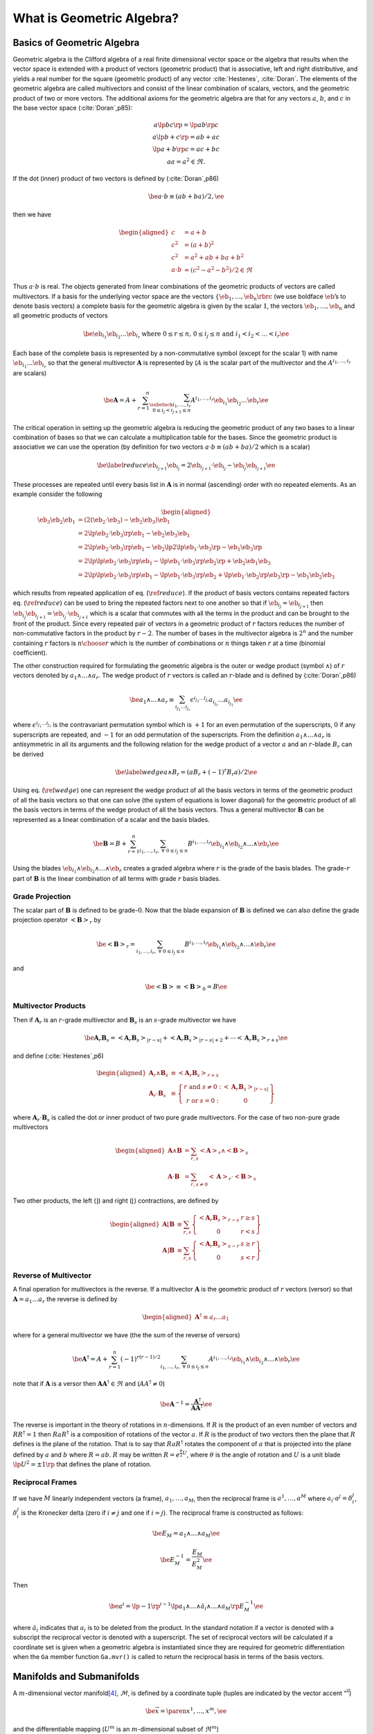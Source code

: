 What is Geometric Algebra?
==========================


Basics of Geometric Algebra
---------------------------

Geometric algebra is the Clifford algebra of a real finite dimensional vector space or the algebra that results when the vector space is extended with a product of vectors (geometric product) that is associative, left and right distributive, and yields a real number for the square (geometric product) of any vector :cite:`Hestenes`, :cite:`Doran`. The elements of the geometric algebra are called multivectors and consist of the linear combination of scalars, vectors, and the geometric product of
two or more vectors. The additional axioms for the geometric algebra are that for any vectors :math:`a`, :math:`b`, and :math:`c` in the base vector space (:cite:`Doran`,p85):

.. math::

   \begin{array}{c}
     a\lp bc \rp = \lp ab \rp c \\
     a\lp b+c \rp = ab+ac \\
     \lp a + b \rp c = ac+bc \\
     aa = a^{2} \in \Re.
     \end{array}

If the dot (inner) product of two vectors is defined by (:cite:`Doran`,p86)

.. math:: \be a\cdot b \equiv (ab+ba)/2, \ee

then we have

.. math::

   \begin{aligned}
        c &= a+b \\
        c^{2} &= (a+b)^{2} \\
        c^{2} &= a^{2}+ab+ba+b^{2} \\
        a\cdot b &= (c^{2}-a^{2}-b^{2})/2 \in \Re
     \end{aligned}

Thus :math:`a\cdot b` is real. The objects generated from linear combinations of the geometric products of vectors are called multivectors. If a basis for the underlying vector space are the vectors :math:`{\left \{{{{\eb}}_{1},\dots,{{\eb}}_{n}} \rbrc}` (we use boldface :math:`\eb`\ ’s to denote basis vectors) a complete basis for the geometric algebra is given by the scalar :math:`1`, the vectors :math:`{{\eb}}_{1},\dots,{{\eb}}_{n}` and all geometric products of vectors

.. math:: \be {{\eb}}_{i_{1}}{{\eb}}_{i_{2}}\dots {{\eb}}_{i_{r}} \mbox{ where } 0\le r \le n\mbox{, }0 \le i_{j} \le n \mbox{ and } i_{1}<i_{2}<\dots<i_{r} \ee

Each base of the complete basis is represented by a non-commutative symbol (except for the scalar 1) with name :math:`{{\eb}}_{i_{1}}\dots {{\eb}}_{i_{r}}` so that the general multivector :math:`{\boldsymbol{A}}` is represented by (:math:`A` is the scalar part of the multivector and the :math:`A^{i_{1},\dots,i_{r}}` are scalars)

.. math::

   \be {\boldsymbol{A}} = A + \sum_{r=1}^{n}\sum_{\substack{i_{1},\dots,i_{r}\\ 0\le i_{j}<i_{j+1} \le n}}
                  A^{i_{1},\dots,i_{r}}{{\eb}}_{i_{1}}{{\eb}}_{i_{2}}\dots {{\eb}}_{r} \ee

The critical operation in setting up the geometric algebra is reducing the geometric product of any two bases to a linear combination of bases so that we can calculate a multiplication table for the bases. Since the geometric product is associative we can use the operation (by definition for two vectors :math:`a\cdot b \equiv (ab+ba)/2` which is a scalar)

.. math::

   \be \label{reduce}
         {{\eb}}_{i_{j+1}}{{\eb}}_{i_{j}} = 2{{\eb}}_{i_{j+1}}\cdot {{\eb}}_{i_{j}} - {{\eb}}_{i_{j}}{{\eb}}_{i_{j+1}} \ee

These processes are repeated until every basis list in :math:`{\boldsymbol{A}}` is in normal (ascending) order with no repeated elements. As an example consider the following

.. math::

   \begin{aligned}
         {{\eb}}_{3}{{\eb}}_{2}{{\eb}}_{1} &= (2({{\eb}}_{2}\cdot {{\eb}}_{3}) - {{\eb}}_{2}{{\eb}}_{3}){{\eb}}_{1} \\
                         &= 2{\lp {{{\eb}}_{2}\cdot {{\eb}}_{3}} \rp }{{\eb}}_{1} - {{\eb}}_{2}{{\eb}}_{3}{{\eb}}_{1} \\
                         &= 2{\lp {{{\eb}}_{2}\cdot {{\eb}}_{3}} \rp }{{\eb}}_{1} - {{\eb}}_{2}{\lp {2{\lp {{{\eb}}_{1}\cdot {{\eb}}_{3}} \rp }-{{\eb}}_{1}{{\eb}}_{3}} \rp } \\
                         &= 2{\lp {{\lp {{{\eb}}_{2}\cdot {{\eb}}_{3}} \rp }{{\eb}}_{1}-{\lp {{{\eb}}_{1}\cdot {{\eb}}_{3}} \rp }{{\eb}}_{2}} \rp }+{{\eb}}_{2}{{\eb}}_{1}{{\eb}}_{3} \\
                         &= 2{\lp {{\lp {{{\eb}}_{2}\cdot {{\eb}}_{3}} \rp }{{\eb}}_{1}-{\lp {{{\eb}}_{1}\cdot {{\eb}}_{3}} \rp }{{\eb}}_{2}+
                            {\lp {{{\eb}}_{1}\cdot {{\eb}}_{2}} \rp }{{\eb}}_{3}} \rp }-{{\eb}}_{1}{{\eb}}_{2}{{\eb}}_{3}
      \end{aligned}

which results from repeated application of eq. (:math:`\ref{reduce}`). If the product of basis vectors contains repeated factors eq. (:math:`\ref{reduce}`) can be used to bring the repeated factors next to one another so that if :math:`{{\eb}}_{i_{j}} = {{\eb}}_{i_{j+1}}` then :math:`{{\eb}}_{i_{j}}{{\eb}}_{i_{j+1}} = {{\eb}}_{i_{j}}\cdot {{\eb}}_{i_{j+1}}` which is a scalar that commutes with all the terms in the product and can be brought to the front of the product. Since every repeated pair
of vectors in a geometric product of :math:`r` factors reduces the number of non-commutative factors in the product by :math:`r-2`. The number of bases in the multivector algebra is :math:`2^{n}` and the number containing :math:`r` factors is :math:`{n\choose r}` which is the number of combinations or :math:`n` things taken :math:`r` at a time (binomial coefficient).

The other construction required for formulating the geometric algebra is the outer or wedge product (symbol :math:`{\wedge}`) of :math:`r` vectors denoted by :math:`a_{1}{\wedge}\dots{\wedge}a_{r}`. The wedge product of :math:`r` vectors is called an :math:`r`-blade and is defined by (:cite:`Doran`,p86)

.. math:: \be a_{1}{\wedge}\dots{\wedge}a_{r} \equiv \sum_{i_{j_{1}}\dots i_{j_{r}}} \epsilon^{i_{j_{1}}\dots i_{j_{r}}}a_{i_{j_{1}}}\dots a_{i_{j_{1}}} \ee

where :math:`\epsilon^{i_{j_{1}}\dots i_{j_{r}}}` is the contravariant permutation symbol which is :math:`+1` for an even permutation of the superscripts, :math:`0` if any superscripts are repeated, and :math:`-1` for an odd permutation of the superscripts. From the definition :math:`a_{1}{\wedge}\dots{\wedge}a_{r}` is antisymmetric in all its arguments and the following relation for the wedge product of a vector :math:`a` and an :math:`r`-blade :math:`B_{r}` can be derived

.. math::

   \be \label{wedge}
         a{\wedge}B_{r} = (aB_{r}+(-1)^{r}B_{r}a)/2 \ee

Using eq. (:math:`\ref{wedge}`) one can represent the wedge product of all the basis vectors in terms of the geometric product of all the basis vectors so that one can solve (the system of equations is lower diagonal) for the geometric product of all the basis vectors in terms of the wedge product of all the basis vectors. Thus a general multivector :math:`{\boldsymbol{B}}` can be represented as a linear combination of a scalar and the basis blades.

.. math:: \be {\boldsymbol{B}} = B + \sum_{r=1}^{n}\sum_{i_{1},\dots,i_{r},\;\forall\; 0\le i_{j} \le n} B^{i_{1},\dots,i_{r}}{{\eb}}_{i_{1}}{\wedge}{{\eb}}_{i_{2}}{\wedge}\dots{\wedge}{{\eb}}_{r} \ee

Using the blades :math:`{{\eb}}_{i_{1}}{\wedge}{{\eb}}_{i_{2}}{\wedge}\dots{\wedge}{{\eb}}_{r}` creates a graded algebra where :math:`r` is the grade of the basis blades. The grade-:math:`r` part of :math:`{\boldsymbol{B}}` is the linear combination of all terms with grade :math:`r` basis blades.

Grade Projection
~~~~~~~~~~~~~~~~

The scalar part of :math:`{\boldsymbol{B}}` is defined to be grade-:math:`0`. Now that the blade expansion of :math:`{\boldsymbol{B}}` is defined we can also define the grade projection operator :math:`{\left <{{\boldsymbol{B}}} \right >_{r}}` by

.. math:: \be {\left <{{\boldsymbol{B}}} \right >_{r}} = \sum_{i_{1},\dots,i_{r},\;\forall\; 0\le i_{j} \le n} B^{i_{1},\dots,i_{r}}{{\eb}}_{i_{1}}{\wedge}{{\eb}}_{i_{2}}{\wedge}\dots{\wedge}{{\eb}}_{r} \ee

and

.. math:: \be {\left <{{\boldsymbol{B}}} \right >_{}} \equiv {\left <{{\boldsymbol{B}}} \right >_{0}} = B \ee

Multivector Products
~~~~~~~~~~~~~~~~~~~~

Then if :math:`{\boldsymbol{A}}_{r}` is an :math:`r`-grade multivector and :math:`{\boldsymbol{B}}_{s}` is an :math:`s`-grade multivector we have

.. math::

   \be {\boldsymbol{A}}_{r}{\boldsymbol{B}}_{s} = {\left <{{\boldsymbol{A}}_{r}{\boldsymbol{B}}_{s}} \right >_{{\left |{r-s}\right |}}}+{\left <{{\boldsymbol{A}}_{r}{\boldsymbol{B}}_{s}} \right >_{{\left |{r-s}\right |}+2}}+\cdots
                                {\left <{{\boldsymbol{A}}_{r}{\boldsymbol{B}}_{s}} \right >_{r+s}} \ee

and define (:cite:`Hestenes`,p6)

.. math::

   \begin{aligned}
         {\boldsymbol{A}}_{r}{\wedge}{\boldsymbol{B}}_{s} &\equiv {\left <{{\boldsymbol{A}}_{r}{\boldsymbol{B}}_{s}} \right >_{r+s}} \\
         {\boldsymbol{A}}_{r}\cdot{\boldsymbol{B}}_{s} &\equiv {\left \{ { \begin{array}{cc}
         r\mbox{ and }s \ne 0: & {\left <{{\boldsymbol{A}}_{r}{\boldsymbol{B}}_{s}} \right >_{{\left |{r-s}\right |}}}  \\
         r\mbox{ or }s = 0: & 0 \end{array}} \right \}}
      \end{aligned}

where :math:`{\boldsymbol{A}}_{r}\cdot{\boldsymbol{B}}_{s}` is called the dot or inner product of two pure grade multivectors. For the case of two non-pure grade multivectors

.. math::

   \begin{aligned}
         {\boldsymbol{A}}{\wedge}{\boldsymbol{B}} &= \sum_{r,s}{\left <{{\boldsymbol{A}}} \right >_{r}}{\wedge}{\left <{{\boldsymbol{B}}} \right >_{{s}}} \\
         {\boldsymbol{A}}\cdot{\boldsymbol{B}} &= \sum_{r,s\ne 0}{\left <{{\boldsymbol{A}}} \right >_{r}}\cdot{\left <{{\boldsymbol{B}}} \right >_{{s}}}
      \end{aligned}

Two other products, the left (:math:`\rfloor`) and right (:math:`\lfloor`) contractions, are defined by

.. math::

   \begin{aligned}
         {\boldsymbol{A}}\lfloor{\boldsymbol{B}} &\equiv \sum_{r,s}{\left \{ {\begin{array}{cc} {\left <{{\boldsymbol{A}}_r{\boldsymbol{B}}_{s}} \right >_{r-s}} & r \ge s \\
                                                     0                                               & r < s \end{array}} \right \}}  \\
         {\boldsymbol{A}}\rfloor{\boldsymbol{B}} &\equiv \sum_{r,s}{\left \{ {\begin{array}{cc} {\left <{{\boldsymbol{A}}_{r}{\boldsymbol{B}}_{s}} \right >_{s-r}} & s \ge r \\
                                                     0                                               & s < r\end{array}} \right \}}
      \end{aligned}

Reverse of Multivector
~~~~~~~~~~~~~~~~~~~~~~

A final operation for multivectors is the reverse. If a multivector :math:`{\boldsymbol{A}}` is the geometric product of :math:`r` vectors (versor) so that :math:`{\boldsymbol{A}} = a_{1}\dots a_{r}` the reverse is defined by

.. math::

   \begin{aligned}
         {\boldsymbol{A}}^{{\dagger}} \equiv a_{r}\dots a_{1}
      \end{aligned}

where for a general multivector we have (the the sum of the reverse of versors)

.. math:: \be {\boldsymbol{A}}^{{\dagger}} = A + \sum_{r=1}^{n}(-1)^{r(r-1)/2}\sum_{i_{1},\dots,i_{r},\;\forall\; 0\le i_{j} \le n} A^{i_{1},\dots,i_{r}}{{\eb}}_{i_{1}}{\wedge}{{\eb}}_{i_{2}}{\wedge}\dots{\wedge}{{\eb}}_{r} \ee

note that if :math:`{\boldsymbol{A}}` is a versor then :math:`{\boldsymbol{A}}{\boldsymbol{A}}^{{\dagger}}\in\Re` and (:math:`AA^{{\dagger}} \ne 0`)

.. math:: \be {\boldsymbol{A}}^{-1} = {\displaystyle\frac{{\boldsymbol{A}}^{{\dagger}}}{{\boldsymbol{AA}}^{{\dagger}}}} \ee

The reverse is important in the theory of rotations in :math:`n`-dimensions. If :math:`R` is the product of an even number of vectors and :math:`RR^{{\dagger}} = 1` then :math:`RaR^{{\dagger}}` is a composition of rotations of the vector :math:`a`. If :math:`R` is the product of two vectors then the plane that :math:`R` defines is the plane of the rotation. That is to say that :math:`RaR^{{\dagger}}` rotates the component of :math:`a` that is projected into the plane defined by :math:`a` and
:math:`b` where :math:`R=ab`. :math:`R` may be written :math:`R = e^{\frac{\theta}{2}U}`, where :math:`\theta` is the angle of rotation and :math:`U` is a unit blade :math:`\lp U^{2} = \pm 1\rp` that defines the plane of rotation.

Reciprocal Frames
~~~~~~~~~~~~~~~~~

If we have :math:`M` linearly independent vectors (a frame), :math:`a_{1},\dots,a_{M}`, then the reciprocal frame is :math:`a^{1},\dots,a^{M}` where :math:`a_{i}\cdot a^{j} = \delta_{i}^{j}`, :math:`\delta_{i}^{j}` is the Kronecker delta (zero if :math:`i \ne j` and one if :math:`i = j`). The reciprocal frame is constructed as follows:

.. math:: \be E_{M} = a_{1}{\wedge}\dots{\wedge}a_{M} \ee

.. math:: \be E_{M}^{-1} = {\displaystyle\frac{E_{M}}{E_{M}^{2}}} \ee

Then

.. math:: \be a^{i} = \lp -1\rp ^{i-1}\lp a_{1}{\wedge}\dots{\wedge}\breve{a}_{i} {\wedge}\dots{\wedge}a_{M}\rp E_{M}^{-1} \ee

where :math:`\breve{a}_{i}` indicates that :math:`a_{i}` is to be deleted from the product. In the standard notation if a vector is denoted with a subscript the reciprocal vector is denoted with a superscript. The set of reciprocal vectors will be calculated if a coordinate set is given when a geometric algebra is instantiated since they are required for geometric differentiation when the ``Ga`` member function ``Ga.mvr()`` is called to return the reciprocal basis in terms of the basis vectors.

.. _sect_manifold:

Manifolds and Submanifolds
--------------------------

A :math:`m`-dimensional vector manifold\ [4]_, :math:`\mathcal{M}`, is defined by a coordinate tuple (tuples are indicated by the vector accent “:math:`\vec{\;\;\;}`”)

.. math:: \be \vec{x} = \paren{x^{1},\dots,x^{m}}, \ee

and the differentiable mapping (:math:`U^{m}` is an :math:`m`-dimensional subset of :math:`\Re^{m}`)

.. math:: \be \f{\bm{e}^{\mathcal{M}}}{\vec{x}}\colon U^{m}\subseteq\Re^{m}\rightarrow \mathcal{V}, \ee

where :math:`\mathcal{V}` is a vector space with an inner product\ [5]_ (:math:`\cdot`) and is of :math:`{{\dim}\lp {\mathcal{V}} \rp } \ge m`.

Then a set of basis vectors for the tangent space of :math:`\mathcal{M}` at :math:`\vec{x}`, :math:`{{{\mathcal{T}_{\vec{x}}}\lp {\mathcal{M}} \rp }}`, are

.. math:: \be \bm{e}_{i}^{\mathcal{M}} = \pdiff{\bm{e}^{\mathcal{M}}}{x^{i}} \ee

and

.. math:: \be \f{g_{ij}^{\mathcal{M}}}{\vec{x}} = \bm{e}_{i}^{\mathcal{M}}\cdot\bm{e}_{j}^{\mathcal{M}}. \ee

A :math:`n`-dimensional (:math:`n\le m`) submanifold :math:`\mathcal{N}` of :math:`\mathcal{M}` is defined by a coordinate tuple

.. math:: \be \vec{u} = \paren{u^{1},\dots,u^{n}}, \ee

and a differentiable mapping

.. math::

   \be \label{eq_79}
       \f{\vec{x}}{\vec{u}}\colon U^{n}\subseteq\Re^{n}\rightarrow U^{m}\subseteq\Re^{m},
    \ee

Then the basis vectors for the tangent space :math:`{{{\mathcal{T}_{\vec{u}}}\lp {\mathcal{N}} \rp }}` are (using :math:`{{{{\eb}}^{\mathcal{N}}}\lp {\vec{u}} \rp } = {{{{\eb}}^{\mathcal{M}}}\lp {{{\vec{x}}\lp {\vec{u}} \rp }} \rp }` and the chain rule)\ [6]_

.. math::

   \be     \f{\bm{e}_{i}^{\mathcal{N}}}{\vec{u}} = \pdiff{\f{\bm{e}^{\mathcal{N}}}{\vec{u}}}{u^{i}}
                                                 = \pdiff{\f{\bm{e}^{\mathcal{M}}}{\vec{x}}}{x^{j}}\pdiff{x^{j}}{u^{i}}
                                                 = \f{\bm{e}_{j}^{\mathcal{M}}}{\f{\vec{x}}{\vec{u}}}\pdiff{x^{j}}{u^{i}}, \ee

and

.. math::

   \be \label{eq_81}
       \f{g_{ij}^{\mathcal{N}}}{\vec{u}} = \pdiff{x^{k}}{u^{i}}\pdiff{x^{l}}{u^{j}}
                                               \f{g_{kl}^{\mathcal{M}}}{\f{\vec{x}}{\vec{u}}}.
    \ee

Going back to the base manifold, :math:`\mathcal{M}`, note that the mapping :math:`{{{\eb}^{\mathcal{M}}}\lp {\vec{x}} \rp }\colon U^{n}\subseteq\Re^{n}\rightarrow \mathcal{V}` allows us to calculate an unnormalized pseudo-scalar for :math:`{{{\mathcal{T}_{\vec{x}}}\lp {\mathcal{M}} \rp }}`,

.. math::

   \be     \f{I^{\mathcal{M}}}{\vec{x}} = \f{\bm{e}_{1}^{\mathcal{M}}}{\vec{x}}
                                          \W\dots\W\f{\bm{e}_{m}^{\mathcal{M}}}{\vec{x}}. \ee

With the pseudo-scalar we can define a projection operator from :math:`\mathcal{V}` to the tangent space of :math:`\mathcal{M}` by

.. math::

   \be     \f{P_{\vec{x}}}{\bm{v}} = (\bm{v}\cdot \f{I^{\mathcal{M}}}{\vec{x}})
                                 \paren{\f{I^{\mathcal{M}}}{\vec{x}}}^{-1} \;\forall\; \bm{v}\in\mathcal{V}. \ee

In fact for each tangent space :math:`{{{\mathcal{T}_{\vec{x}}}\lp {\mathcal{M}} \rp }}` we can define a geometric algebra :math:`{{\mathcal{G}}\lp {{{{\mathcal{T}_{\vec{x}}}\lp {\mathcal{M}} \rp }}} \rp }` with pseudo-scalar :math:`I^{\mathcal{M}}` so that if :math:`A \in {{\mathcal{G}}\lp {\mathcal{V}} \rp }` then

.. math::

   \be     \f{P_{\vec{x}}}{A} = \paren{A\cdot \f{I^{\mathcal{M}}}{\vec{x}}}
                            \paren{\f{I^{\mathcal{M}}}{\vec{x}}}^{-1}
                            \in \f{\mathcal{G}}{\Tn{\mathcal{M}}{\vec{x}}}\;\forall\;
                            A \in \f{\mathcal{G}}{\mathcal{V}} \ee

and similarly for the submanifold :math:`\mathcal{N}`.

If the embedding :math:`{{{\eb}^{\mathcal{M}}}\lp {\vec{x}} \rp }\colon U^{n}\subseteq\Re^{n}\rightarrow \mathcal{V}` is not given, but the metric tensor :math:`{{g_{ij}^{\mathcal{M}}}\lp {\vec{x}} \rp }` is given the geometric algebra of the tangent space can be constructed. Also the derivatives of the basis vectors of the tangent space can be calculated from the metric tensor using the Christoffel symbols, :math:`{{\Gamma_{ij}^{k}}\lp {\vec{u}} \rp }`, where the derivatives of the basis
vectors are given by

.. math:: \be \pdiff{\bm{e}_{j}^{\mathcal{M}}}{x^{i}} =\f{\Gamma_{ij}^{k}}{\vec{u}}\bm{e}_{k}^{\mathcal{M}}. \ee

If we have a submanifold, :math:`\mathcal{N}`, defined by eq. (:math:`\ref{eq_79}`) we can calculate the metric of :math:`\mathcal{N}` from eq. (:math:`\ref{eq_81}`) and hence construct the geometric algebra and calculus of the tangent space, :math:`{{{\mathcal{T}_{\vec{u}}}\lp {\mathcal{N}} \rp }}\subseteq {{{\mathcal{T}_{{{\vec{x}}\lp {\vec{u}} \rp }}}\lp {\mathcal{M}} \rp }}`.

**Note:**

If the base manifold is normalized (use the hat symbol to denote normalized tangent vectors, :math:`\hat{{\eb}}_{i}^{\mathcal{M}}`, and the resulting metric tensor, :math:`\hat{g}_{ij}^{\mathcal{M}}`) we have :math:`\hat{{\eb}}_{i}^{\mathcal{M}}\cdot\hat{{\eb}}_{i}^{\mathcal{M}} = \pm 1` and :math:`\hat{g}_{ij}^{\mathcal{M}}` does not posses enough information to calculate :math:`g_{ij}^{\mathcal{N}}`. In that case we need to know :math:`g_{ij}^{\mathcal{M}}`, the metric tensor of the base
manifold before normalization. Likewise, for the case of a vector manifold unless the mapping, :math:`{{{\eb}^{\mathcal{M}}}\lp {\vec{x}} \rp }\colon U^{m}\subseteq\Re^{m}\rightarrow \mathcal{V}`, is constant the tangent vectors and metric tensor can only be normalized after the fact (one cannot have a mapping that automatically normalizes all the tangent vectors).

Geometric Derivative
--------------------

The directional derivative of a multivector field :math:`{{F}\lp {x} \rp }` is defined by (:math:`a` is a vector and :math:`h` is a scalar)

.. math:: \be \paren{a\cdot\nabla_{x}}F \equiv \lim_{h\rightarrow 0}\bfrac{\f{F}{x+ah}-\f{F}{x}}{h}. \label{eq_50} \ee

Note that :math:`a\cdot\nabla_{x}` is a scalar operator. It will give a result containing only those grades that are already in :math:`F`. :math:`{\lp {a\cdot\nabla_{x}} \rp }F` is the best linear approximation of :math:`{{F}\lp {x} \rp }` in the direction :math:`a`. Equation (:math:`\ref{eq_50}`) also defines the operator :math:`\nabla_{x}` which for the basis vectors, :math:`{\left \{{{\eb}_{i}} \rbrc}`, has the representation (note that the :math:`{\left \{{{\eb}^{j}} \rbrc}` are reciprocal
basis vectors)

.. math:: \be \nabla_{x} F = {\eb}^{j}{\displaystyle\frac{\partial F}{\partial x^{j}}} \ee

If :math:`F_{r}` is a :math:`r`-grade multivector (if the independent vector, :math:`x`, is obvious we suppress it in the notation and just write :math:`\nabla`) and :math:`F_{r} = F_{r}^{i_{1}\dots i_{r}}{\eb}_{i_{1}}{\wedge}\dots{\wedge}{\eb}_{i_{r}}` then

.. math:: \be \nabla F_{r} = {\displaystyle\frac{\partial F_{r}^{i_{1}\dots i_{r}}}{\partial x^{j}}}{\eb}^{j}\lp {\eb}_{i_{1}}{\wedge}\dots{\wedge}{\eb}_{i_{r}} \rp  \ee

Note that :math:`{\eb}^{j}\lp {\eb}_{i_{1}}{\wedge}\dots{\wedge}{\eb}_{i_{r}} \rp` can only contain grades :math:`r-1` and :math:`r+1` so that :math:`\nabla F_{r}` also can only contain those grades. For a grade-:math:`r` multivector :math:`F_{r}` the inner (div) and outer (curl) derivatives are

.. math:: \be \nabla\cdot F_{r} = \left < \nabla F_{r}\right >_{r-1} = {\eb}^{j}\cdot {{\displaystyle\frac{\partial {F_{r}}}{\partial {x^{j}}}}} \ee

and

.. math:: \be \nabla{\wedge}F_{r} = \left < \nabla F_{r}\right >_{r+1} = {\eb}^{j}{\wedge}{{\displaystyle\frac{\partial {F_{r}}}{\partial {x^{j}}}}} \ee

For a general multivector function :math:`F` the inner and outer derivatives are just the sum of the inner and outer derivatives of each grade of the multivector function.

Geometric Derivative on a Manifold
~~~~~~~~~~~~~~~~~~~~~~~~~~~~~~~~~~

In the case of a manifold the derivatives of the :math:`{\eb}_{i}`\ ’s are functions of the coordinates, :math:`{\left \{{x^{i}} \rbrc}`, so that the geometric derivative of a :math:`r`-grade multivector field is

.. math::

   \begin{aligned}
       \nabla F_{r} &= {\eb}^{i}{{\displaystyle\frac{\partial {F_{r}}}{\partial {x^{i}}}}} = {\eb}^{i}{{\displaystyle\frac{\partial {}}{\partial {x^{i}}}}}
                      {\lp {F_{r}^{i_{1}\dots i_{r}}{\eb}_{i_{1}}{\wedge}\dots{\wedge}{\eb}_{i_{r}}} \rp } \nonumber \\
                    &= {{\displaystyle\frac{\partial {F_{r}^{i_{1}\dots i_{r}}}}{\partial {x^{i}}}}}{\eb}^{i}{\lp {{\eb}_{i_{1}}{\wedge}\dots{\wedge}{\eb}_{i_{r}}} \rp }
                       +F_{r}^{i_{1}\dots i_{r}}{\eb}^{i}{{\displaystyle\frac{\partial {}}{\partial {x^{i}}}}}{\lp {{\eb}_{i_{1}}{\wedge}\dots{\wedge}{\eb}_{i_{r}}} \rp }\end{aligned}

where the multivector functions :math:`{\eb}^{i}{{\displaystyle\frac{\partial {}}{\partial {x^{i}}}}}{\lp {{\eb}_{i_{1}}{\wedge}\dots{\wedge}{\eb}_{i_{r}}} \rp }` are the connection for the manifold\ [7]_.

The directional (material/convective) derivative, :math:`{\lp {v\cdot\nabla} \rp }F_{r}` is given by

.. math::

   \begin{aligned}
       {\lp {v\cdot\nabla} \rp } F_{r} &= v^{i}{{\displaystyle\frac{\partial {F_{r}}}{\partial {x^{i}}}}} = v^{i}{{\displaystyle\frac{\partial {}}{\partial {x^{i}}}}}
                      {\lp {F_{r}^{i_{1}\dots i_{r}}{\eb}_{i_{1}}{\wedge}\dots{\wedge}{\eb}_{i_{r}}} \rp } \nonumber \\
                    &= v^{i}{{\displaystyle\frac{\partial {F_{r}^{i_{1}\dots i_{r}}}}{\partial {x^{i}}}}}{\lp {{\eb}_{i_{1}}{\wedge}\dots{\wedge}{\eb}_{i_{r}}} \rp }
                       +v^{i}F_{r}^{i_{1}\dots i_{r}}{{\displaystyle\frac{\partial {}}{\partial {x^{i}}}}}{\lp {{\eb}_{i_{1}}{\wedge}\dots{\wedge}{\eb}_{i_{r}}} \rp },\end{aligned}

so that the multivector connection functions for the directional derivative are :math:`{{\displaystyle\frac{\partial {}}{\partial {x^{i}}}}}{\lp {{\eb}_{i_{1}}{\wedge}\dots{\wedge}{\eb}_{i_{r}}} \rp }`. Be careful and note that :math:`{\lp {v\cdot\nabla} \rp } F_{r} \ne v\cdot {\lp {\nabla F_{r}} \rp }` since the dot and geometric products are not associative with respect to one another (:math:`v\cdot\nabla` is a scalar operator).

Normalizing Basis for Derivatives
~~~~~~~~~~~~~~~~~~~~~~~~~~~~~~~~~

The basis vector set, :math:`{\left \{ {{\eb}_{i}} \rbrc}`, is not in general normalized. We define a normalized set of basis vectors, :math:`{\left \{{{\boldsymbol{\hat{e}}}_{i}} \rbrc}`, by

.. math:: \be {\boldsymbol{\hat{e}}}_{i} = {\displaystyle\frac{{\eb}_{i}}{\sqrt{{\left |{{\eb}_{i}^{2}}\right |}}}} = {\displaystyle\frac{{\eb}_{i}}{{\left |{{\eb}_{i}}\right |}}}. \ee

This works for all :math:`{\eb}_{i}^{2} \neq 0`. Note that :math:`{\boldsymbol{\hat{e}}}_{i}^{2} = \pm 1`.

Thus the geometric derivative for a set of normalized basis vectors is (where :math:`F_{r} = F_{r}^{i_{1}\dots i_{r}} \bm{\hat{e}}_{i_{1}}\W\dots\W\bm{\hat{e}}_{i_{r}}` and [no summation] :math:`\hat{F}_{r}^{i_{1}\dots i_{r}} = F_{r}^{i_{1}\dots i_{r}} \abs{\bm{\hat{e}}_{i_{1}}}\dots\abs{\bm{\hat{e}}_{i_{r}}}`).

.. math::

   \be     \nabla F_{r} = \eb^{i}\pdiff{F_{r}}{x^{i}} =
                      \pdiff{F_{r}^{i_{1}\dots i_{r}}}{x^{i}}\bm{e}^{i}
                      \paren{\bm{\hat{e}}_{i_{1}}\W\dots\W\bm{\hat{e}}_{i_{r}}}
                       +F_{r}^{i_{1}\dots i_{r}}\bm{e}^{i}\pdiff{}{x^{i}}
                       \paren{\bm{\hat{e}}_{i_{1}}\W\dots\W\bm{\hat{e}}_{i_{r}}}. \ee

To calculate :math:`{\eb}^{i}` in terms of the :math:`{\boldsymbol{\hat{e}}}_{i}`\ ’s we have

.. math::

   \begin{aligned}
       {\eb}^{i} &= g^{ij}{\eb}_{j} \nonumber \\
       {\eb}^{i} &= g^{ij}{\left |{{\eb}_{j}}\right |}{\boldsymbol{\hat{e}}}_{j}.\end{aligned}

This is the general (non-orthogonal) formula. If the basis vectors are orthogonal then (no summation over repeated indexes)

.. math::

   \begin{aligned}
       {\eb}^{i} &= g^{ii}{\left |{{\eb}_{i}}\right |}{\boldsymbol{\hat{e}}}_{i} \nonumber \\
       {\eb}^{i} &= {\displaystyle\frac{{\left |{{\eb}_{i}}\right |}}{g_{ii}}}{\boldsymbol{\hat{e}}}_{i} = {\displaystyle\frac{{\left |{{\boldsymbol{\hat{e}}}_{i}}\right |}}{{\eb}_{i}^{2}}}{\boldsymbol{\hat{e}}}_{i}.\end{aligned}

Additionally, one can calculate the connection of the normalized basis as follows

.. math::

   \begin{aligned}
       {{\displaystyle\frac{\partial {{\lp {{\left |{{\eb}_{i}}\right |}{\boldsymbol{\hat{e}}}_{i}} \rp }}}{\partial {x^{j}}}}} =& {{\displaystyle\frac{\partial {{\eb}_{i}}}{\partial {x^{j}}}}}, \nonumber \\
       {{\displaystyle\frac{\partial {{\left |{{\eb}_{i}}\right |}}}{\partial {x^{j}}}}}{\boldsymbol{\hat{e}}}_{i}
                                         +{\left |{{\eb}_{i}}\right |}{{\displaystyle\frac{\partial {{\boldsymbol{\hat{e}}}_{i}}}{\partial {x^{j}}}}} =& {{\displaystyle\frac{\partial {{\eb}_{i}}}{\partial {x^{j}}}}}, \nonumber \\
       {{\displaystyle\frac{\partial {{\boldsymbol{\hat{e}}}_{i}}}{\partial {x^{j}}}}} =& {\displaystyle\frac{1}{{\left |{{\eb}_{i}}\right |}}}{\lp {{{\displaystyle\frac{\partial {{\eb}_{i}}}{\partial {x^{j}}}}}
                                          -{{\displaystyle\frac{\partial {{\left |{{\eb}_{i}}\right |}}}{\partial {x^{j}}}}}{\boldsymbol{\hat{e}}}_{i}} \rp },\nonumber \\
                                       =& {\displaystyle\frac{1}{{\left |{{\eb}_{i}}\right |}}}{{\displaystyle\frac{\partial {{\eb}_{i}}}{\partial {x^{j}}}}}
                                          -{\displaystyle\frac{1}{{\left |{{\eb}_{i}}\right |}}}{{\displaystyle\frac{\partial {{\left |{{\eb}_{i}}\right |}}}{\partial {x^{j}}}}}{\boldsymbol{\hat{e}}}_{i},\nonumber \\
                                       =& {\displaystyle\frac{1}{{\left |{{\eb}_{i}}\right |}}}{{\displaystyle\frac{\partial {{\eb}_{i}}}{\partial {x^{j}}}}}
                                          -{\displaystyle\frac{1}{2g_{ii}}}{{\displaystyle\frac{\partial {g_{ii}}}{\partial {x^{j}}}}}{\boldsymbol{\hat{e}}}_{i},\end{aligned}

where :math:`{{\displaystyle\frac{\partial {{\eb}_{i}}}{\partial {x^{j}}}}}` is expanded in terms of the :math:`{\boldsymbol{\hat{e}}}_{i}`\ ’s.

.. _ldops:

Linear Differential Operators
~~~~~~~~~~~~~~~~~~~~~~~~~~~~~

First a note on partial derivative notation. We shall use the following notation for a partial derivative where the manifold coordinates are :math:`x_{1},\dots,x_{n}`:

.. math::

   \be\label{eq_66a}
       \bfrac{\partial^{j_{1}+\cdots+j_{n}}}{\partial x_{1}^{j_{1}}\dots\partial x_{n}^{j_{n}}} = \partial_{j_{1}\dots j_{n}}.
   \ee

If :math:`j_{k}=0` the partial derivative with respect to the :math:`k^{th}` coordinate is not taken. If :math:`j_{k} = 0` for all :math:`1 \le k \le n` then the partial derivative operator is the scalar one. If we consider a partial derivative where the :math:`x`\ ’s are not in normal order such as

.. math:: \be {\displaystyle\frac{\partial^{j_{1}+\cdots+j_{n}}}{\partial x_{i_{1}}^{j_{1}}\dots\partial x_{i_{n}}^{j_{n}}}}, \ee

and the :math:`i_{k}`\ ’s are not in ascending order. The derivative can always be put in the form in eq (:math:`\ref{eq_66a}`) since the order of differentiation does not change the value of the partial derivative (for the smooth functions we are considering). Additionally, using our notation the product of two partial derivative operations is given by

.. math:: \be \partial_{i_{1}\dots i_{n}}\partial_{j_{1}\dots j_{n}} = \partial_{i_{1}+j_{1},\dots, i_{n}+j_{n}}. \ee

A general general multivector linear differential operator is a linear combination of multivectors and partial derivative operators denoted by

.. math::

   \be\label{eq_66b}
       D \equiv D^{i_{1}\dots i_{n}}\partial_{i_{1}\dots i_{n}}.
   \ee

Equation (:math:`\ref{eq_66b}`) is the normal form of the differential operator in that the partial derivative operators are written to the right of the multivector coefficients and do not operate upon the multivector coefficients. The operator of eq (:math:`\ref{eq_66b}`) can operate on mulitvector functions, returning a multivector function via the following definitions.

:math:`F` as

.. math:: \be D\circ F = D^{j_{1}\dots j_{n}}\circ\partial_{j_{1}\dots j_{n}}F,\label{eq_67a}  \ee

, or

.. math:: \be F\circ D = \partial_{j_{1}\dots j_{n}}F\circ D^{j_{1}\dots j_{n}},\label{eq_68a} \ee

where the :math:`D^{j_{1}\dots j_{n}}` are multivector functions and :math:`\circ` is any of the multivector multiplicative operations.

Equations (:math:`\ref{eq_67a}`) and (:math:`\ref{eq_68a}`) are not the most general multivector linear differential operators, the most general would be

.. math:: \be D \left( F \right) = {D^{j_{1}\dots j_{n}}}\left({\partial_{j_{1}\dots j_{n}}F}\right), \ee

where :math:`{{D^{j_{1}\dots j_{n}}}\lp {} \rp }` are linear multivector functionals.

The definition of the sum of two differential operators is obvious since any multivector operator, :math:`\circ`, is a bilinear operator :math:`{\lp {{\lp {D_{A}+D_{B}} \rp }\circ F = D_{A}\circ F+D_{B}\circ F} \rp }`, the product of two differential operators :math:`D_{A}` and :math:`D_{B}` operating on a multivector function :math:`F` is defined to be (:math:`\circ_{1}` and :math:`\circ_{2}` are any two multivector multiplicative operations)

.. math::

   \begin{aligned}
       {\lp {D_{A}\circ_{1}D_{B}} \rp }\circ_{2}F &\equiv {\lp {D_{A}^{i_{1}\dots i_{n}}\circ_{1}
                                                     \partial_{i_{1}\dots i_{n}}{\lp {D_{B}^{j_{1}\dots j_{n}}
                                                     \partial_{j_{1}\dots j_{n}}} \rp }} \rp }\circ_{2}F \nonumber \\
                                             &= {\lp {D_{A}^{i_{1}\dots i_{n}}\circ_{1}
                                                {\lp {{\lp {\partial_{i_{1}\dots i_{n}}D_{B}^{j_{1}\dots j_{n}}} \rp }
                                                \partial_{j_{1}\dots j_{n}}+
                                                D_{B}^{j_{1}\dots j_{n}}} \rp }
                                                \partial_{i_{1}+j_{1},\dots, i_{n}+j_{n}}} \rp }\circ_{2}F \nonumber \\
                                             &= {\lp {D_{A}^{i_{1}\dots i_{n}}\circ_{1}{\lp {\partial_{i_{1}\dots i_{n}}D_{B}^{j_{1}\dots j_{n}}} \rp }} \rp }
                                                \circ_{2}\partial_{j_{1}\dots j_{n}}F+
                                                {\lp {D_{A}^{i_{1}\dots i_{n}}\circ_{1}D_{B}^{j_{1}\dots j_{n}}} \rp }
                                                \circ_{2}\partial_{i_{1}+j_{1},\dots, i_{n}+j_{n}}F,\end{aligned}

where we have used the fact that the :math:`\partial` operator is a scalar operator and commutes with :math:`\circ_{1}` and :math:`\circ_{2}`.

Thus for a pure operator product :math:`D_{A}\circ D_{B}` we have

.. math::

   \be D_{A}\circ D_{B} = \paren{D_{A}^{i_{1}\dots i_{n}}\circ\paren{\partial_{i_{1}\dots i_{n}}D_{B}^{j_{1}\dots j_{n}}}}
                                                \partial_{j_{1}\dots j_{n}}+
                                                \paren{D_{A}^{i_{1}\dots i_{n}}\circ_{1}D_{B}^{j_{1}\dots j_{n}}}
                                                \partial_{i_{1}+j_{1},\dots, i_{n}+j_{n}} \label{eq_71a}  \ee

and the form of eq (:math:`\ref{eq_71a}`) is the same as eq (:math:`\ref{eq_67a}`). The basis of eq (:math:`\ref{eq_71a}`) is that the :math:`\partial` operator operates on all object to the right of it as products so that the product rule must be used in all differentiations. Since eq (:math:`\ref{eq_71a}`) puts the product of two differential operators in standard form we also evaluate :math:`F\circ_{2}{\lp {D_{A}\circ_{1}D_{B}} \rp }`.

We now must distinguish between the following cases. If :math:`D` is a differential operator and :math:`F` a multivector function should :math:`D\circ F` and :math:`F\circ D` return a differential operator or a multivector. In order to be consistent with the standard vector analysis we have :math:`D\circ F` return a multivector and :math:`F\circ D` return a differential operator. Then we define the complementary differential operator :math:`\bar{D}` which is identical to :math:`D` except that
:math:`\bar{D}\circ F` returns a differential operator according to eq (:math:`\ref{eq_71a}`)\ [8]_ and :math:`F\circ\bar{D}` returns a multivector according to eq (:math:`\ref{eq_68a}`).

A general differential operator is built from repeated applications of the basic operator building blocks :math:`{\lp {\bar{\nabla}\circ A} \rp }`, :math:`{\lp {A\circ\bar{\nabla}} \rp }`, :math:`{\lp {\bar{\nabla}\circ\bar{\nabla}} \rp }`, and :math:`{\lp {A\pm \bar{\nabla}} \rp }`. Both :math:`\nabla` and :math:`\bar{\nabla}` are represented by the operator

.. math::

   \be 
       \nabla = \bar{\nabla} = e^{i}\pdiff{}{x^{i}},
    \ee

but are flagged to produce the appropriate result.

In the our notation the directional derivative operator is :math:`a\cdot\nabla`, the Laplacian :math:`\nabla\cdot\nabla` and the expression for the Riemann tensor, :math:`R^{i}_{jkl}`, is

.. math:: \be \paren{\nabla\W\nabla}\eb^{i} = \half R^{i}_{jkl}\paren{\eb^{j}\W\eb^{k}}\eb^{l}. \ee

We would use the complement if we wish a quantum mechanical type commutator defining

.. math::

   \be
       \com{x,\nabla} \equiv x\nabla - \bar{\nabla}x,
   \ee

, or if we wish to simulate the dot notation (Doran and Lasenby)

.. math::

   \be
       \dot{F}\dot{\nabla} = F\bar{\nabla}.
   \ee

Split Differential Operator
~~~~~~~~~~~~~~~~~~~~~~~~~~~

To implement the general “dot” notation for differential operators in python is not possible. Another type of symbolic notation is required. I propose what one could call the “split differential operator.” For :math:`\nabla` denote the corresponding split operator by two operators :math:`{{\nabla}_{\mathcal{G}}}` and :math:`{{\nabla}_{\mathcal{D}}}` where in practice :math:`{{\nabla}_{\mathcal{G}}}` is a tuple of vectors and :math:`{{\nabla}_{\mathcal{D}}}` is a tuple of corresponding partial
derivatives. Then the equivalent of the “dot” notation would be

.. math:: \be \dot{\nabla}{\lp {A\dot{B}C} \rp } = {{\nabla}_{\mathcal{G}}}{\lp {A{\lp {{{\nabla}_{\mathcal{D}}}B} \rp }C} \rp }.\label{splitopV} \ee

We are using the :math:`\mathcal{G}` subscript to indicate the geometric algebra parts of the multivector differential operator and the :math:`\mathcal{D}` subscript to indicate the scalar differential operator parts of the multivector differential operator. An example of this notation in 3D Euclidean space is

.. math::

   \begin{aligned}
       {{\nabla}_{\mathcal{G}}} &= {\lp {{{\eb}}_{x},{{\eb}}_{y},{{\eb}}_{z}} \rp }, \\
       {{\nabla}_{\mathcal{D}}} &= {\lp {{{\displaystyle\frac{\partial {}}{\partial {x}}}},{{\displaystyle\frac{\partial {}}{\partial {y}}}},{{\displaystyle\frac{\partial {}}{\partial {x}}}}} \rp },\end{aligned}

To implement :math:`{{\nabla}_{\mathcal{G}}}` and :math:`{{\nabla}_{\mathcal{D}}}` we have in the example

.. math::

   \begin{aligned}
       {{\nabla}_{\mathcal{D}}}B &= {\lp {{{\displaystyle\frac{\partial {B}}{\partial {x}}}},{{\displaystyle\frac{\partial {B}}{\partial {y}}}},{{\displaystyle\frac{\partial {B}}{\partial {z}}}}} \rp } \\
       {\lp {{{\nabla}_{\mathcal{D}}}B} \rp }C &= {\lp {{{\displaystyle\frac{\partial {B}}{\partial {x}}}}C,{{\displaystyle\frac{\partial {B}}{\partial {y}}}}C,{{\displaystyle\frac{\partial {B}}{\partial {z}}}}C} \rp } \\
       A{\lp {{{\nabla}_{\mathcal{D}}}B} \rp }C &= {\lp {A{{\displaystyle\frac{\partial {B}}{\partial {x}}}}C,A{{\displaystyle\frac{\partial {B}}{\partial {y}}}}C,A{{\displaystyle\frac{\partial {B}}{\partial {z}}}}C} \rp }.\end{aligned}

Then the final evaluation is

.. math:: \be {{\nabla}_{\mathcal{G}}}{\lp {A{\lp {{{\nabla}_{\mathcal{D}}}B} \rp }C} \rp } = {{\eb}}_{x}A{{\displaystyle\frac{\partial {B}}{\partial {x}}}}C+{{\eb}}_{y}A{{\displaystyle\frac{\partial {B}}{\partial {y}}}}C+{{\eb}}_{z}A{{\displaystyle\frac{\partial {B}}{\partial {z}}}}C, \ee

which could be called the “dot” product of two tuples. Note that :math:`\nabla = {{\nabla}_{\mathcal{G}}}{{\nabla}_{\mathcal{D}}}` and :math:`\dot{F}\dot{\nabla} = F\bar{\nabla} = {\lp {{{\nabla}_{\mathcal{D}}}F} \rp }{{\nabla}_{\mathcal{G}}}`.

For the general multivector differential operator, :math:`D`, the split operator parts are :math:`{{D}_{\mathcal{G}}}`, a tuple of basis blade multivectors and :math:`{{D}_{\mathcal{D}}}`, a tuple of scalar differential operators that correspond to the coefficients of the basis-blades in the total operator :math:`D` so that

.. math:: \be \dot{D}{\lp {A\dot{B}C} \rp } = {{D}_{\mathcal{G}}}{\lp {A{\lp {{{D}_{\mathcal{D}}}B} \rp }C} \rp }. \label{splitopM} \ee

If the index set for the basis blades of a geometric algebra is denoted by :math:`{\left \{{n} \rbrc}` where :math:`{\left \{{n} \rbrc}` contains :math:`2^{n}` indices for an :math:`n` dimensional geometric algebra then the most general multivector differential operator can be written\ [9]_

.. math::

   \be D = {{\displaystyle}\sum_{l\in{\left \{
   {n} \rbrc}}{{\eb}}^{l}D_{{\left \{
   {l} \rbrc}}} \ee

.. math::

   \be \dot{D}{\lp {A\dot{B}C} \rp } = {{D}_{\mathcal{G}}}{\lp {A{\lp {{{D}_{\mathcal{D}}}B} \rp }C} \rp } = {{\displaystyle}\sum_{l\in{\left \{
   {n} \rbrc}}{{\eb}}^{l}{\lp {A{\lp {D_{l}B} \rp }C} \rp }} \ee

or

.. math::

   \be {\lp {A\dot{B}C} \rp }\dot{D} = {\lp {A{\lp {{{D}_{\mathcal{D}}}B} \rp }C} \rp }{{D}_{\mathcal{G}}} = {{\displaystyle}\sum_{l\in{\left \{
   {n} \rbrc}}{\lp {A{\lp {D_{l}B} \rp }C} \rp }{{\eb}}^{l}}. \ee

The implementation of equations :math:`\ref{splitopV}` and :math:`\ref{splitopM}` is described in sections :ref:`makeMV` and :ref:`makeMVD`.

.. _Ltrans:

Linear Transformations/Outermorphisms
-------------------------------------

In the tangent space of a manifold, :math:`\mathcal{M}`, (which is a vector space) a linear transformation is the mapping :math:`\underline{T}\colon{{{\mathcal{T}_{\vec{x}}}\lp {\mathcal{M}} \rp }}\rightarrow{{{\mathcal{T}_{\vec{x}}}\lp {\mathcal{M}} \rp }}` (we use an underline to indicate a linear transformation) where for all :math:`x,y\in {{{\mathcal{T}_{\vec{x}}}\lp {\mathcal{M}} \rp }}` and :math:`\alpha\in\Re` we have

.. math::

   \begin{aligned}
       {{\underline{T}}\lp {x+y} \rp } =& {{\underline{T}}\lp {x} \rp } + {{\underline{T}}\lp {y} \rp } \\
       {{\underline{T}}\lp {\alpha x} \rp } =& \alpha{{\underline{T}}\lp {x} \rp }\end{aligned}

The outermorphism induced by :math:`\underline{T}` is defined for :math:`x_{1},\dots,x_{r}\in{{{\mathcal{T}_{\vec{x}}}\lp {\mathcal{M}} \rp }}` where :math:`\newcommand{\f}[2]{{#1}\lp {#2} \rp } \newcommand{\Tn}[2]{\f{\mathcal{T}_{#2}}{#1}} r\le\f{\dim}{\Tn{\mathcal{M}}{\vec{x}}}`

.. math::

   \be \newcommand{\f}[2]{{#1}\lp {#2} \rp }
   \newcommand{\W}{\wedge}
   \f{\underline{T}}{x_{1}\W\dots\W x_{r}} \equiv \f{\underline{T}}{x_{1}}\W\dots\W\f{\underline{T}}{x_{r}} \ee

If :math:`I` is the pseudo scalar for :math:`{{{\mathcal{T}_{\vec{x}}}\lp {\mathcal{M}} \rp }}` we also have the following definitions for determinate, trace, and adjoint (:math:`\overline{T}`) of :math:`\underline{T}`

.. math::

   \begin{align}
       \f{\underline{T}}{I} \equiv&\; \f{\det}{\underline{T}}I\text{,} \label{eq_82}\\
       \f{\tr}{\underline{T}} \equiv&\; \nabla_{y}\cdot\f{\underline{T}}{y}\text{,} \label{eq_83}\\ 
       x\cdot \f{\overline{T}}{y} \equiv&\; y\cdot \f{\underline{T}}{x}.\ \label{eq_84}\\
   \end{align}

If :math:`{\left \{{{{\eb}}_{i}} \rbrc}` is a basis for :math:`{{{\mathcal{T}_{\vec{x}}}\lp {\mathcal{M}} \rp }}` then we can represent :math:`\underline{T}` with the matrix :math:`\underline{T}_{i}^{j}` used as follows (Einstein summation convention as usual) -

.. math:: \be     \f{\underline{T}}{\eb_{i}} = \underline{T}_{i}^{j}\eb_{j}, \label{eq_85} \ee

The let :math:`{\lp {\underline{T}^{-1}} \rp }_{m}^{n}` be the inverse matrix of :math:`\underline{T}_{i}^{j}` so that :math:`{\lp {\underline{T}^{-1}} \rp }_{m}^{k}\underline{T}_{k}^{j} = \delta^{j}_{m}` and

.. math:: \be \underline{T}^{-1}{\lp {a^{i}{{\eb}}_{i}} \rp } = a^{i}{\lp {\underline{T}^{-1}} \rp }_{i}^{j}{{\eb}}_{j} \label{eq_85a} \ee

and calculate

.. math::

   \begin{aligned}
       \underline{T}^{-1}{\lp {\underline{T}{\lp {a} \rp }} \rp } &= \underline{T}^{-1}{\lp {\underline{T}{\lp {a^{i}{{\eb}}_{i}} \rp }} \rp } \nonumber \\
           &= \underline{T}^{-1}{\lp {a^{i}\underline{T}_{i}^{j}{{\eb}}_{j}} \rp } \nonumber \\
           &= a^{i}{\lp {\underline{T}^{-1}} \rp }_{i}^{j} \underline{T}_{j}^{k}{{\eb}}_{k} \nonumber \\
           &= a^{i}\delta_{i}^{j}{{\eb}}_{j} = a^{i}{{\eb}}_{i} = a.\end{aligned}

Thus if eq :math:`\ref{eq_85a}` is used to define the :math:`\underline{T}_{i}^{j}` then the linear transformation defined by the matrix :math:`{\lp {\underline{T}^{-1}} \rp }_{m}^{n}` is the inverse of :math:`\underline{T}`.

In eq. (:math:`\ref{eq_85}`) the matrix, :math:`\underline{T}_{i}^{j}`, only has it’s usual meaning if the :math:`{\left \{{{{\eb}}_{i}} \rbrc}` form an orthonormal Euclidean basis (Minkowski spaces not allowed). Equations (:math:`\ref{eq_82}`) through (:math:`\ref{eq_84}`) become

.. math::

   \begin{aligned}
       {{\det}\lp {\underline{T}} \rp } =&\; {{\underline{T}}\lp {{{\eb}}_{1}{\wedge}\dots{\wedge}{{\eb}}_{n}} \rp }{\lp {{{\eb}}_{1}{\wedge}\dots{\wedge}{{\eb}}_{n}} \rp }^{-1},\\
       {{{\mbox{tr}}}\lp {\underline{T}} \rp } =&\; \underline{T}_{i}^{i},\\
       \overline{T}_{j}^{i} =&\;  g^{il}g_{jp}\underline{T}_{l}^{p}.\end{aligned}

A important form of linear transformation with a simple representation is the spinor transformation. If :math:`S` is an even multivector we have :math:`SS^{{\dagger}} = \rho^{2}`, where :math:`\rho^{2}` is a scalar. Then :math:`S` is a spinor transformation is given by (:math:`v` is a vector)

.. math:: \be {{S}\lp {v} \rp } = SvS^{{\dagger}} \ee

if :math:`{{S}\lp {v} \rp }` is a vector and

.. math:: \be {{S^{-1}}\lp {v} \rp } = \frac{S^{{\dagger}}vS}{\rho^{4}}. \ee

Thus

.. math::

   \begin{aligned}
       {{S^{-1}}\lp {{{S}\lp {v} \rp }} \rp } &= \frac{S^{{\dagger}}SvS^{{\dagger}}S}{\rho^{4}} \nonumber \\
                            &= \frac{\rho^{2}v\rho^{2}}{\rho^{4}} \nonumber \\
                            &= v. \end{aligned}

One more topic to consider is whether or not :math:`T^{i}_{j}` should be called the matrix representation of :math:`T` ? The reason that this is a question is that for a general metric :math:`g_{ij}` is that because of the dependence of the dot product on the metric :math:`T^{i}_{j}` does not necessarily show the symmetries of the underlying transformation :math:`T`. Consider the expression

.. math::

   \begin{aligned}
       a\cdot{{T}\lp {b} \rp } &= a^{i}{{\eb}}_{i}\cdot{{T}\lp {b^{j}{{\eb}}_{j}} \rp } \nonumber \\
                      &= a^{i}{{\eb}}_{i}\cdot {{T}\lp {{{\eb}}_{j}} \rp }b^{j} \nonumber \\
                      &= a^{i}{{\eb}}_{i}\cdot{{\eb}}_{k} T_{j}^{k}b^{j} \nonumber \\
                      &= a^{i}g_{ik}T_{j}^{k}b^{j}.\end{aligned}

It is

.. math:: \be T_{ij} = g_{ik}T_{j}^{k} \ee

that has the proper symmetry for self adjoint transformations :math:`(a\cdot{{T}\lp {b} \rp } = b\cdot{{T}\lp {a} \rp })` in the sense that if :math:`T = \overline{T}` then :math:`T_{ij} = T_{ji}`. Of course if we are dealing with a manifold where the :math:`g_{ij}`\ ’s are functions of the coordinates then the matrix representation of a linear transformation will also be a function of the coordinates. Assuming we use :math:`T_{ij}` for the matrix representation of the linear transformation,
:math:`T`, then if we given the matrix representation, :math:`T_{ij}`, we can construct the linear transformation given by :math:`T^{i}_{j}` as follows

.. math::

   \begin{aligned}
       T_{ij} &= g_{ik}T_{j}^{k} \nonumber \\
       g^{li}T_{ij} &= g^{li}g_{ik}T_{j}^{k} \nonumber \\
       g^{li}T_{ij} &= \delta_{k}^{l}T_{j}^{k} \nonumber \\
       g^{li}T_{ij} &= T_{j}^{l}.\end{aligned}

Any program/code that represents :math:`T` should allow one to define :math:`T` in terms of :math:`T_{ij}` or :math:`T_{j}^{l}` and likewise given a linear transformation :math:`T` obtain both :math:`T_{ij}` and :math:`T_{j}^{l}` from it. Please note that these considerations come into play for any non-Euclidean metric with respect to the trace and adjoint of a linear transformation since calculating either requires a dot product.

.. _MLtrans:

Multilinear Functions
---------------------

A multivector multilinear function\ [10]_ is a multivector function :math:`{{T}\lp {A_{1},\dots,A_{r}} \rp }` that is linear in each of it arguments\ [11]_ (it could be implicitly non-linearly dependent on a set of additional arguments such as the position coordinates, but we only consider the linear arguments). :math:`T` is a *tensor* of degree :math:`r` if each variable :math:`A_{j}` is restricted to the vector space :math:`\mathcal{V}_{n}`. More generally if each
:math:`A_{j}\in{{\mathcal{G}}\lp {\mathcal{V}_{n}} \rp }` (the geometric algebra of :math:`\mathcal{V}_{n}`), we call :math:`T` an *extensor* of degree-:math:`r` on :math:`{{\mathcal{G}}\lp {\mathcal{V}_{n}} \rp }`.

If the values of :math:`{{T} \lp {a_{1},\dots,a_{r}} \rp }` :math:`\lp a_{j}\in\mathcal{V}_{n}\;\forall\; 1\le j \le r \rp` are :math:`s`-vectors (pure grade :math:`s` multivectors in :math:`{{\mathcal{G}}\lp {\mathcal{V}_{n}} \rp }`) we say that :math:`T` has grade :math:`s` and rank :math:`r+s`. A tensor of grade zero is called a *multilinear form*.

In the normal definition of tensors as multilinear functions the tensor is defined as a mapping

.. math:: T:{\huge \times}_{i=1}^{r}\mathcal{V}_{i}\rightarrow\Re,

\ so that the standard tensor definition is an example of a grade zero degree/rank$ r $ tensor in our definition.

Algebraic Operations
~~~~~~~~~~~~~~~~~~~~

The properties of tensors are (:math:`\alpha\in\Re`, :math:`a_{j},b\in\mathcal{V}_{n}`, :math:`T` and :math:`S` are tensors of rank :math:`r`, and :math:`\circ` is any multivector multiplicative operation)

.. math::

   \begin{aligned}
       {{T}\lp {a_{1},\dots,\alpha a_{j},\dots,a_{r}} \rp } =& \alpha{{T}\lp {a_{1},\dots,a_{j},\dots,a_{r}} \rp }, \\
       {{T}\lp {a_{1},\dots,a_{j}+b,\dots,a_{r}} \rp } =& {{T}\lp {a_{1},\dots,a_{j},\dots,a_{r}} \rp }+ {{T}\lp {a_{1},\dots,a_{j-1},b,a_{j+1},\dots,a_{r}} \rp }, \\
       {{\lp T\pm S\rp }\lp {a_{1},\dots,a_{r}} \rp } \equiv& {{T}\lp {a_{1},\dots,a_{r}} \rp }\pm{{S}\lp {a_{1},\dots,a_{r}} \rp }.\end{aligned}

Now let :math:`T` be of rank :math:`r` and :math:`S` of rank :math:`s` then the product of the two tensors is

.. math:: \be \f{\lp T\circ S\rp}{a_{1},\dots,a_{r+s}} \equiv \f{T}{a_{1},\dots,a_{r}}\circ\f{S}{a_{r+1},\dots,a_{r+s}}, \ee

where “:math:`\circ`” is any multivector multiplicative operation.

Covariant, Contravariant, and Mixed Representations
~~~~~~~~~~~~~~~~~~~~~~~~~~~~~~~~~~~~~~~~~~~~~~~~~~~

The arguments (vectors) of the multilinear function can be represented in terms of the basis vectors or the reciprocal basis vectors

.. math::

   \begin{aligned}
       a_{j} =& a^{i_{j}}{{\eb}}_{i_{j}}, \label{vrep}\\
             =& a_{i_{j}}{{\eb}}^{i_{j}}. \label{rvrep}\end{aligned}

Equation (:math:`\ref{vrep}`) gives :math:`a_{j}` in terms of the basis vectors and eq (:math:`\ref{rvrep}`) in terms of the reciprocal basis vectors. The index :math:`j` refers to the argument slot and the indices :math:`i_{j}` the components of the vector in terms of the basis. The covariant representation of the tensor is defined by

:math:`\newcommand{\indices}[1]{#1}\begin{aligned}  T\indices{_{i_{1}\dots i_{r}}} \equiv& {{T}\lp {{{\eb}}_{i_{1}},\dots,{{\eb}}_{i_{r}}} \rp } \\  {{T}\lp {a_{1},\dots,a_{r}} \rp } =& {{T}\lp {a^{i_{1}}{{\eb}}_{i_{1}},\dots,a^{i_{r}}{{\eb}}_{i_{r}}} \rp } \nonumber \\  =& {{T}\lp {{{\eb}}_{i_{1}},\dots,{{\eb}}_{i_{r}}} \rp }a^{i_{1}}\dots a^{i_{r}} \nonumber \\  =& T\indices{_{i_{1}\dots i_{r}}}a^{i_{1}}\dots a^{i_{r}}.\end{aligned}`\ $

Likewise for the contravariant representation

.. math::

   \begin{aligned}
   T\indices{^{i_{1}\dots i_{r}}} \equiv& {{T}\lp {{{\eb}}^{i_{1}},\dots,{{\eb}}^{i_{r}}} \rp } \\
       {{T}\lp {a_{1},\dots,a_{r}} \rp } =& {{T}\lp {a_{i_{1}}{{\eb}}^{i_{1}},\dots,a_{i_{r}}{{\eb}}^{i_{r}}} \rp } \nonumber \\
                                =& {{T}\lp {{{\eb}}^{i_{1}},\dots,{{\eb}}^{i_{r}}} \rp }a_{i_{1}}\dots a_{i_{r}} \nonumber \\
                                =& T\indices{^{i_{1}\dots i_{r}}}a_{i_{1}}\dots a_{i_{r}}.\end{aligned}

One could also have a mixed representation

.. math::

   \begin{aligned}
   T\indices{_{i_{1}\dots i_{s}}^{i_{s+1}\dots i_{r}}} \equiv& {{T}\lp {{{\eb}}_{i_{1}},\dots,{{\eb}}_{i_{s}},{{\eb}}^{i_{s+1}}\dots{{\eb}}^{i_{r}}} \rp } \\
       {{T}\lp {a_{1},\dots,a_{r}} \rp } =& {{T}\lp {a^{i_{1}}{{\eb}}_{i_{1}},\dots,a^{i_{s}}{{\eb}}_{i_{s}},
                                   a_{i_{s+1}}{{\eb}}^{i_{s}}\dots,a_{i_{r}}{{\eb}}^{i_{r}}} \rp } \nonumber \\
                                =& {{T}\lp {{{\eb}}_{i_{1}},\dots,{{\eb}}_{i_{s}},{{\eb}}^{i_{s+1}},\dots,{{\eb}}^{i_{r}}} \rp }
                                   a^{i_{1}}\dots a^{i_{s}}a_{i_{s+1}},\dots a^{i_{r}} \nonumber \\
                                =& T\indices{_{i_{1}\dots i_{s}}^{i_{s+1}\dots i_{r}}}a^{i_{1}}\dots a^{i_{s}}a_{i_{s+1}}\dots a^{i_{r}}.\end{aligned}

In the representation of :math:`T` one could have any combination of covariant (lower) and contravariant (upper) indexes.

To convert a covariant index to a contravariant index simply consider

.. math::

   \begin{aligned}
       \f{T}{\eb_{i_{1}},\dots,\eb^{i_{j}},\dots,\eb_{i_{r}}} =& \f{T}{\eb_{i_{1}},\dots,g^{i_{j}k_{j}}\eb_{k_{j}},\dots,\eb_{i_{r}}} \nonumber \\
                                                              =& g^{i_{j}k_{j}}\f{T}{\eb_{i_{1}},\dots,\eb_{k_{j}},\dots,\eb_{i_{r}}} \nonumber \\
       T_{i_{1}\dots}{}^{i_{j}}{}_{\dots i_{r}} =& g^{i_{j}k_{j}}T\indices{_{i_{1}\dots i_{j}\dots i_{r}}}.
   \end{aligned}

Similarly one could lower an upper index with :math:`g_{i_{j}k_{j}}`.

Contraction and Differentiation
~~~~~~~~~~~~~~~~~~~~~~~~~~~~~~~

The contraction of a tensor between the :math:`j^{th}` and :math:`k^{th}` variables (slots) is

.. math:: \be \f{T}{a_{i},\dots,a_{j-1},\nabla_{a_{k}},a_{j+1},\dots,a_{r}} = \nabla_{a_{j}}\cdot\lp \nabla_{a_{k}}\f{T}{a_{1},\dots,a_{r}}\rp . \ee

This operation reduces the rank of the tensor by two. This definition gives the standard results for *metric contraction* which is proved as follows for a rank :math:`r` grade zero tensor (the circumflex “:math:`\breve{\:\:}`” indicates that a term is to be deleted from the product).

.. math::

   \begin{align}
       \f{T}{a_{1},\dots,a_{r}} =& a^{i_{1}}\dots a^{i_{r}}T_{i_{1}\dots i_{r}} \\
       \nabla_{a_{j}}T =& \eb^{l_{j}} a^{i_{1}}\dots\lp\partial_{a^{l_j}}a^{i_{j}}\rp\dots a_{i_{r}}T_{i_{1}\dots i_{r}} \nonumber \\
       =& \eb^{l_{j}}\delta_{l_{j}}^{i_{j}} a^{i_{1}}\dots \breve{a}^{i_{j}}\dots a^{i_{r}}T_{i_{1}\dots i_{r}} \\
       \nabla_{a_{m}}\cdot\lp\nabla_{a_{j}}T\rp =& \eb^{k_{m}}\cdot\eb^{l_{j}}\delta_{l_{j}}^{i_{j}}
                                                 a^{i_{1}}\dots \breve{a}^{i_{j}}\dots\lp\partial_{a^{k_m}}a^{i_{m}}\rp
                                                 \dots a^{i_{r}}T_{i_{1}\dots i_{r}} \nonumber \\
                                                =& g^{k_{m}l_{j}}\delta_{l_{j}}^{i_{j}}\delta_{k_{m}}^{i_{m}}
                                                 a^{i_{1}}\dots \breve{a}^{i_{j}}\dots\breve{a}^{i_{m}}
                                                 \dots a^{i_{r}}T_{i_{1}\dots i_{r}} \nonumber \\
                                                =& g^{i_{m}i_{j}}a^{i_{1}}\dots \breve{a}^{i_{j}}\dots\breve{a}^{i_{m}}
                                                 \dots a^{i_{r}}T_{i_{1}\dots i_{j}\dots i_{m}\dots i_{r}} \nonumber \\
                                                =& g^{i_{j}i_{m}}a^{i_{1}}\dots \breve{a}^{i_{j}}\dots\breve{a}^{i_{m}}
                                                 \dots a^{i_{r}}T_{i_{1}\dots i_{j}\dots i_{m}\dots i_{r}}  \nonumber \\
                                                =& \lp g^{i_{j}i_{m}}T_{i_{1}\dots i_{j}\dots i_{m}\dots i_{r}}\rp a^{i_{1}}\dots
                                                 \breve{a}^{i_{j}}\dots\breve{a}^{i_{m}}\dots a^{i_{r}} \label{eq108}
   \end{align}

Equation (:math:`\ref{eq108}`) is the correct formula for the metric contraction of a tensor.

If we have a mixed representation of a tensor, :math:`T\indices{_{i_{1}\dots}{}^{i_{j}}{}_{\dots i_{k}\dots i_{r}}}`, and wish to contract between an upper and lower index (:math:`i_{j}` and :math:`i_{k}`) first lower the upper index and then use eq (:math:`\ref{eq108}`) to contract the result. Remember lowering the index does *not* change the tensor, only the *representation* of the tensor, while contraction results in a *new* tensor. First lower index

.. math:: \be T\indices{_{i_{1}\dots}{}^{i_{j}}{}_{\dots i_{k}\dots i_{r}}} \xRightarrow{\small Lower Index} g_{i_{j}k_{j}}T\indices{_{i_{1}\dots}{}^{k_{j}}{}_{\dots i_{k}\dots i_{r}}} \ee

Now contract between :math:`i_{j}` and :math:`i_{k}` and use the properties of the metric tensor.

.. math::

   \begin{aligned}
       g_{i_{j}k_{j}}T\indices{_{i_{1}\dots}{}^{k_{j}}{}_{\dots i_{k}\dots i_{r}}} \xRightarrow{\small Contract}&
                   g^{i_{j}i_{k}}g_{i_{j}k_{j}}T\indices{_{i_{1}\dots}{}^{k_{j}}{}_{\dots i_{k}\dots i_{r}}} \nonumber \\
                   =& \delta_{k_{j}}^{i_{k}}T\indices{_{i_{1}\dots}{}^{k_{j}}{}_{\dots i_{k}\dots i_{r}}}. \label{114a}\end{aligned}

Equation (:math:`\ref{114a}`) is the standard formula for contraction between upper and lower indexes of a mixed tensor.

Finally if :math:`{{T}\lp {a_{1},\dots,a_{r}} \rp }` is a tensor field (implicitly a function of position) the tensor derivative is defined as

.. math::

   \begin{aligned}
       {{T}\lp {a_{1},\dots,a_{r};a_{r+1}} \rp } \equiv \lp a_{r+1}\cdot\nabla\rp {{T}\lp {a_{1},\dots,a_{r}} \rp },\end{aligned}

assuming the :math:`a^{i_{j}}` coefficients are not a function of the coordinates.

This gives for a grade zero rank :math:`r` tensor

.. math::

   \begin{aligned}
       \lp a_{r+1}\cdot\nabla\rp {{T}\lp {a_{1},\dots,a_{r}} \rp } =& a^{i_{r+1}}\partial_{x^{i_{r+1}}}a^{i_{1}}\dots a^{i_{r}}
                                                           T_{i_{1}\dots i_{r}}, \nonumber \\
                                                        =& a^{i_{1}}\dots a^{i_{r}}a^{i_{r+1}}
                                                           \partial_{x^{i_{r+1}}}T_{i_{1}\dots i_{r}}.\end{aligned}

From Vector to Tensor
~~~~~~~~~~~~~~~~~~~~~

A rank one tensor is a vector since it satisfies all the axioms for a vector space, but a vector in not necessarily a tensor since not all vectors are multilinear (actually in the case of vectors a linear function) functions. However, there is a simple isomorphism between vectors and rank one tensors defined by the mapping :math:`{{v}\lp {a} \rp }:\mathcal{V}\rightarrow\Re` such that if :math:`v,a \in\mathcal{V}`

.. math:: \be \f{v}{a} \equiv v\cdot a. \ee

So that if :math:`v = v^{i}{{\eb}}_{i} = v_{i}{{\eb}}^{i}` the covariant and contravariant representations of :math:`v` are (using :math:`{{\eb}}^{i}\cdot{{\eb}}_{j} = \delta^{i}_{j}`)

.. math:: \be \f{v}{a} = v_{i}a^{i} = v^{i}a_{i}. \ee

Parallel Transport and Covariant Derivatives
~~~~~~~~~~~~~~~~~~~~~~~~~~~~~~~~~~~~~~~~~~~~

The covariant derivative of a tensor field :math:`{{T}\lp {a_{1},\dots,a_{r};x} \rp }` (:math:`x` is the coordinate vector of which :math:`T` can be a non-linear function) in the direction :math:`a_{r+1}` is (remember :math:`a_{j} = a_{j}^{k}{{\eb}}_{k}` and the :math:`{{\eb}}_{k}` can be functions of :math:`x`) the directional derivative of :math:`{{T}\lp {a_{1},\dots,a_{r};x} \rp }` where all the arguments of :math:`T` are parallel transported. The definition of parallel transport is if
:math:`a` and :math:`b` are tangent vectors in the tangent spaced of the manifold then

.. math:: \be     \paren{a\cdot\nabla_{x}}b = 0 \label{eq108a} \ee

if :math:`b` is parallel transported. Since :math:`b = b^{i}{{\eb}}_{i}` and the derivatives of :math:`{{\eb}}_{i}` are functions of the :math:`x^{i}`\ ’s then the :math:`b^{i}`\ ’s are also functions of the :math:`x^{i}`\ ’s so that in order for eq (:math:`\ref{eq108a}`) to be satisfied we have

.. math::

   \begin{aligned}
       {\lp {a\cdot\nabla_{x}} \rp }b =& a^{i}\partial_{x^{i}}{\lp {b^{j}{{\eb}}_{j}} \rp } \nonumber \\
                                 =& a^{i}{\lp {{\lp {\partial_{x^{i}}b^{j}} \rp }{{\eb}}_{j} + b^{j}\partial_{x^{i}}{{\eb}}_{j}} \rp } \nonumber \\
                                 =& a^{i}{\lp {{\lp {\partial_{x^{i}}b^{j}} \rp }{{\eb}}_{j} + b^{j}\Gamma_{ij}^{k}{{\eb}}_{k}} \rp } \nonumber \\
                                 =& a^{i}{\lp {{\lp {\partial_{x^{i}}b^{j}} \rp }{{\eb}}_{j} + b^{k}\Gamma_{ik}^{j}{{\eb}}_{j}} \rp }\nonumber \\
                                 =& a^{i}{\lp {{\lp {\partial_{x^{i}}b^{j}} \rp } + b^{k}\Gamma_{ik}^{j}} \rp }{{\eb}}_{j} = 0.\end{aligned}

Thus for :math:`b` to be parallel transported we must have

.. math:: \be     \partial_{x^{i}}b^{j} = -b^{k}\Gamma_{ik}^{j}. \label{eq121a} \ee

The geometric meaning of parallel transport is that for an infinitesimal rotation and dilation of the basis vectors (cause by infinitesimal changes in the :math:`x^{i}`\ ’s) the direction and magnitude of the vector :math:`b` does not change.

If we apply eq (:math:`\ref{eq121a}`) along a parametric curve defined by :math:`{{x^{j}}\lp {s} \rp }` we have

.. math::

   \begin{align}
       \deriv{b^{j}}{s}{} =& \deriv{x^{i}}{s}{}\pdiff{b^{j}}{x^{i}} \nonumber \\
                          =& -b^{k}\deriv{x^{i}}{s}{}\Gamma_{ik}^{j}, \label{eq122a}
   \end{align}

and if we define the initial conditions :math:`{{b^{j}}\lp {0} \rp }{{\eb}}_{j}`. Then eq (:math:`\ref{eq122a}`) is a system of first order linear differential equations with initial conditions and the solution, :math:`{{b^{j}}\lp {s} \rp }{{\eb}}_{j}`, is the parallel transport of the vector :math:`{{b^{j}}\lp {0} \rp }{{\eb}}_{j}`.

An equivalent formulation for the parallel transport equation is to let :math:`{{\gamma}\lp {s} \rp }` be a parametric curve in the manifold defined by the tuple :math:`{{\gamma}\lp {s} \rp } = {\lp {{{x^{1}}\lp {s} \rp },\dots,{{x^{n}}\lp {s} \rp }} \rp }`. Then the tangent to :math:`{{\gamma}\lp {s} \rp }` is given by

.. math:: \be \deriv{\gamma}{s}{} \equiv \deriv{x^{i}}{s}{}\eb_{i} \ee

and if :math:`{{v}\lp {x} \rp }` is a vector field on the manifold then

.. math::

   \begin{align}
       \paren{\deriv{\gamma}{s}{}\cdot\nabla_{x}}v =& \deriv{x^{i}}{s}{}\pdiff{}{x^{i}}\paren{v^{j}\eb_{j}} \nonumber \\
            =&\deriv{x^{i}}{s}{}\paren{\pdiff{v^{j}}{x^{i}}\eb_{j}+v^{j}\pdiff{\eb_{j}}{x^{i}}} \nonumber \\
            =&\deriv{x^{i}}{s}{}\paren{\pdiff{v^{j}}{x^{i}}\eb_{j}+v^{j}\Gamma^{k}_{ij}\eb_{k}} \nonumber \\
            =&\deriv{x^{i}}{s}{}\pdiff{v^{j}}{x^{i}}\eb_{j}+\deriv{x^{i}}{s}{}v^{k}\Gamma^{j}_{ik}\eb_{j} \nonumber \\
            =&\paren{\deriv{v^{j}}{s}{}+\deriv{x^{i}}{s}{}v^{k}\Gamma^{j}_{ik}}\eb_{j} \nonumber \\
            =& 0. \label{eq124a}
   \end{align}

Thus eq (:math:`\ref{eq124a}`) is equivalent to eq (:math:`\ref{eq122a}`) and parallel transport of a vector field along a curve is equivalent to the directional derivative of the vector field in the direction of the tangent to the curve being zero.

If the tensor component representation is contra-variant (superscripts instead of subscripts) we must use the covariant component representation of the vector arguments of the tensor, :math:`a = a_{i}{{\eb}}^{i}`. Then the definition of parallel transport gives

.. math::

   \begin{aligned}
       {\lp {a\cdot\nabla_{x}} \rp }b =& a^{i}\partial_{x^{i}}{\lp {b_{j}{{\eb}}^{j}} \rp } \nonumber \\
                                 =& a^{i}{\lp {{\lp {\partial_{x^{i}}b_{j}} \rp }{{\eb}}^{j} + b_{j}\partial_{x^{i}}{{\eb}}^{j}} \rp },\end{aligned}

and we need

.. math:: \be     \paren{\partial_{x^{i}}b_{j}}\eb^{j} + b_{j}\partial_{x^{i}}\eb^{j} = 0. \label{eq111a} \ee

To satisfy equation (:math:`\ref{eq111a}`) consider the following

.. math::

   \begin{aligned}
       \partial_{x^{i}}{\lp {{{\eb}}^{j}\cdot{{\eb}}_{k}} \rp } =& 0 \nonumber \\
       {\lp {\partial_{x^{i}}{{\eb}}^{j}} \rp }\cdot{{\eb}}_{k} + {{\eb}}^{j}\cdot{\lp {\partial_{x^{i}}{{\eb}}_{k}} \rp } =& 0  \nonumber \\
       {\lp {\partial_{x^{i}}{{\eb}}^{j}} \rp }\cdot{{\eb}}_{k} + {{\eb}}^{j}\cdot{{\eb}}_{l}\Gamma_{ik}^{l} =& 0 \nonumber \\
       {\lp {\partial_{x^{i}}{{\eb}}^{j}} \rp }\cdot{{\eb}}_{k} + \delta_{l}^{j}\Gamma_{ik}^{l} =& 0 \nonumber \\
       {\lp {\partial_{x^{i}}{{\eb}}^{j}} \rp }\cdot{{\eb}}_{k} + \Gamma_{ik}^{j} =& 0 \nonumber \\
       {\lp {\partial_{x^{i}}{{\eb}}^{j}} \rp }\cdot{{\eb}}_{k} =& -\Gamma_{ik}^{j}\end{aligned}

Now dot eq (:math:`\ref{eq111a}`) into :math:`{{\eb}}_{k}` giving

.. math::

   \begin{aligned}
       {\lp {\partial_{x^{i}}b_{j}} \rp }{{\eb}}^{j}\cdot{{\eb}}_{k} + b_{j}{\lp {\partial_{x^{i}}{{\eb}}^{j}} \rp }\cdot{{\eb}}_{k} =& 0  \nonumber \\
       {\lp {\partial_{x^{i}}b_{j}} \rp }\delta_{j}^{k} - b_{j}\Gamma_{ik}^{j} =& 0 \nonumber \\
       {\lp {\partial_{x^{i}}b_{k}} \rp } = b_{j}\Gamma_{ik}^{j}.\end{aligned}

Thus if we have a mixed representation of a tensor

.. math::

   \be \f{T}{a_{1},\dots,a_{r};x} =
       \f{T\indices{_{i_{1}\dots i_{s}}^{i_{s+1}\dots i_{r}}}}{x}a^{i_{1}}\dots a^{i_{s}}a_{i_{s+1}}\dots a_{i_{r}}, \ee

the covariant derivative of the tensor is

.. math::

   \begin{align}
       {\lp {a_{r+1}\cdot D} \rp } {{T}\lp {a_{1},\dots,a_{r};x} \rp } =&
           {{\displaystyle\frac{\partial {T\indices{_{i_{1}\dots i_{s}}^{i_{s+1}\dots i_{r}}}}}{\partial {x^{r+1}}}}}a^{i_{1}}\dots a^{i_{s}}a_{i_{s+1}}\dots a^{r}_{i_{r}}
           a^{i_{r+1}} \nonumber \\
           &\hspace{-0.5in}+ \sum_{p=1}^{s}{{\displaystyle\frac{\partial {a^{i_{p}}}}{\partial {x^{i_{r+1}}}}}}T\indices{_{i_{1}\dots i_{s}}^{i_{s+1}\dots i_{r}}}a^{i_{1}}\dots
           \breve{a}^{i_{p}}\dots a^{i_{s}}a_{i_{s+1}}\dots a_{i_{r}}a^{i_{r+1}} \nonumber \\
           &\hspace{-0.5in}+ \sum_{q=s+1}^{r}{{\displaystyle\frac{\partial {a_{i_{p}}}}{\partial {x^{i_{r+1}}}}}}T\indices{_{i_{1}\dots i_{s}}^{i_{s+1}\dots i_{r}}}a^{i_{1}}\dots
           a^{i_{s}}a_{i_{s+1}}\dots\breve{a}_{i_{q}}\dots a_{i_{r}}a^{i_{r+1}} \nonumber \\
           =& {{\displaystyle\frac{\partial {T\indices{_{i_{1}\dots i_{s}}^{i_{s+1}\dots i_{r}}}}}{\partial {x^{r+1}}}}}a^{i_{1}}\dots a^{i_{s}}a_{i_{s+1}}\dots a^{r}_{i_{r}}
           a^{i_{r+1}} \nonumber \\
           &\hspace{-0.5in}- \sum_{p=1}^{s}\Gamma_{i_{r+1}l_{p}}^{i_{p}}T\indices{_{i_{1}\dots i_{p}\dots i_{s}}^{i_{s+1}
           \dots i_{r}}}a^{i_{1}}\dots
           a^{l_{p}}\dots a^{i_{s}}a_{i_{s+1}}\dots a_{i_{r}}a^{i_{r+1}} \nonumber \\
           &\hspace{-0.5in}+ \sum_{q=s+1}^{r}\Gamma_{i_{r+1}i_{q}}^{l_{q}}T\indices{_{i_{1}\dots i_{s}}^{i_{s+1}\dots i_{q}
           \dots i_{r}}}a^{i_{1}}\dots
           a^{i_{s}}a_{i_{s+1}}\dots a_{l_{q}}\dots a_{i_{r}}a^{i_{r+1}}   .   \label{eq126a} \\
   \end{align}

From eq (:math:`\ref{eq126a}`) we obtain the components of the covariant derivative to be

.. math::

   \begin{aligned}
       {{\displaystyle\frac{\partial {T\indices{_{i_{1}\dots i_{s}}^{i_{s+1}\dots i_{r}}}}}{\partial {x^{r+1}}}}}
       - \sum_{p=1}^{s}\Gamma_{i_{r+1}l_{p}}^{i_{p}}T\indices{_{i_{1}\dots i_{p}\dots i_{s}}^{i_{s+1}\dots i_{r}}}
       + \sum_{q=s+1}^{r}\Gamma_{i_{r+1}i_{q}}^{l_{q}}T\indices{_{i_{1}\dots i_{s}}^{i_{s+1}\dots i_{q}\dots i_{r}}}.\end{aligned}

The component free form of the covariant derivative (the one used to calculate it in the code) is

.. math::

   \be \mathcal{D}_{a_{r+1}} {{T}\lp {a_{1},\dots,a_{r};x} \rp } \equiv \nabla T
           - \sum_{k=1}^{r}{{T}\lp {a_{1},\dots,{\lp {a_{r+1}\cdot\nabla} \rp } a_{k},\dots,a_{r};x} \rp }. \ee

Representation of Multivectors in *sympy*
-----------------------------------------

The *sympy* python module offers a simple way of representing multivectors using linear combinations of commutative expressions (expressions consisting only of commuting *sympy* objects) and non-commutative symbols. We start by defining :math:`n` non-commutative *sympy* symbols as a basis for the vector space

``e_1, ..., e_n = symbols('e_1,...,e_n', commutative=False, real=True)``

Several software packages for numerical geometric algebra calculations are available from Doran-Lasenby group and the Dorst group. Symbolic packages for Clifford algebra using orthogonal bases such as :math:`{{\eb}}_{i}{{\eb}}_{j}+{{\eb}}_{j}{{\eb}}_{i} = 2\eta_{ij}`, where :math:`\eta_{ij}` is a numeric array are available in Maple and Mathematica. The symbolic algebra module, *ga*, developed for python does not depend on an orthogonal basis representation, but rather is generated from a set of
:math:`n` arbitrary symbolic vectors :math:`{{\eb}}_{1},{{\eb}}_{2},\dots,{{\eb}}_{n}` and a symbolic metric tensor :math:`g_{ij} = {{\eb}}_{i}\cdot {{\eb}}_{j}` (the symbolic metric can be symbolic constants or symbolic function in the case of a manifold).

In order not to reinvent the wheel all scalar symbolic algebra is handled by the python module *sympy* and the abstract basis vectors are encoded as non-commuting *sympy* symbols.

The basic geometric algebra operations will be implemented in python by defining a geometric algebra class, *Ga*, that performs all required geometric algebra an calculus operations on *sympy* expressions of the form (Einstein summation convention)

.. math:: \be F +\sum_{r=1}^{n}F^{i_{1}\dots i_{r}}\eb_{i_{1}}\dots\eb_{i_{r}} \ee

where the :math:`F`\ ’s are *sympy* symbolic constants or functions of the coordinates and a multivector class, *Mv*, that wraps *Ga* and overloads the python operators to provide all the needed multivector operations as shown in Table :ref:`ops` where :math:`A` and :math:`B` are any two multivectors (In the case of :math:`+`, :math:`-`, :math:`*`, :math:`{\wedge}`, :math:`|`, :math:`<`, and :math:`>` the operation is also defined if :math:`A` or :math:`B` is a *sympy* symbol or a *sympy* real
number).

.. _ops:

.. table:: Operators

   ================== =================================
   :math:`A+B`        sum of multivectors
   :math:`A-B`        difference of multivectors
   :math:`A*B`        geometric product of multivectors
   :math:`A{\wedge}B` outer product of multivectors
   :math:`A{\vert}B`  inner product of multivectors
   :math:`A{<}B`      left contraction of multivectors
   :math:`A{>}B`      right contraction of multivectors
   :math:`A{/}B`      division of multivectors
   ================== =================================

Multivector operations for GA
~~~~~~~~~~~~~~~~~~~~~~~~~~~~~

Since ``<`` and ``>`` have no r-forms (in python for the ``<`` and ``>`` operators there are no ``__rlt__()`` and ``__rgt__()`` member functions to overload) we can only have mixed modes (sympy scalars and multivectors) if the first operand is a multivector.

Except for ``<`` and ``>`` all the multivector operators have r-forms so that as long as one of the operands, left or right, is a multivector the other can be a multivector or a scalar (*sympy* symbol or number).

Operator Precedence
~~~~~~~~~~~~~~~~~~~

**Note that** the operator order precedence is determined by python and is not necessarily that used by geometric algebra. It is *absolutely essential* to use parenthesis in multivector expressions containing ``^``, ``|``, ``<``, and/or ``>``. As an example let ``A`` and ``B`` be any two multivectors. Then ``A + A*B = A +(A*B)``, but ``A+A^B = (2*A)^B`` since in python the ``^`` operator has a lower precedence than the ``+`` operator. In geometric algebra the outer and inner products and the
left and right contractions have a higher precedence than the geometric product and the geometric product has a higher precedence than addition and subtraction. In python the ``^``, ``|``, ``>``, and ``<`` all have a lower precedence than ``+`` and ``-`` while ``*`` has a higher precedence than ``+`` and ``-``.

**Additional care has to be used** when using the operators ``!=`` and ``==`` with the operators ``<`` and ``>``. All these operators have the same precedence and are evaluated chained from left to right. To be completely safe for expressions such as ``A == B`` or ``A != B`` always user ``(A) == (B)`` and ``(A) != (B)`` if ``A`` or ``B`` contains a left, ``<``, or right, ``>``, contraction.

For those users who wish to define a default operator precedence the functions ``def_prec()`` and ``GAeval()`` are available in the module printer.

``def_prec(gd,op_ord='<>|,^,*')``

   Define the precedence of the multivector operations. The function ``def_prec()`` must be called from the main program and the first argument ``gd`` must be set to ``globals()``. The second argument ``op_ord`` determines the operator precedence for expressions input to the function ``GAeval()``. The default value of ``op_ord`` is ``'<>|,^,*'``. For the default value the ``<``, ``>``, and ``|`` operations have equal precedence followed by ``^``, and ``^`` is followed by ``*``.

``GAeval(s,pstr=False)``

   The function ``GAeval()`` returns a multivector expression defined by the string ``s`` where the operations in the string are parsed according to the precedences defined by ``def_prec()``. ``pstr`` is a flag to print the input and output of ``GAeval()`` for debugging purposes. ``GAeval()`` works by adding parenthesis to the input string ``s`` with the precedence defined by ``op_ord='<>|,,*'``. Then the parsed string is converted to a *sympy* expression using the python ``eval()`` function.
   For example consider where ``X``, ``Y``, ``Z``, and ``W`` are multivectors

   .. code:: python

      def_prec(globals())
      V = GAeval('X|Y^Z*W')

   The *sympy* variable ``V`` would evaluate to ``((X|Y)^Z)*W``.

.. _BasisMetric:

Vector Basis and Metric
-----------------------

The two structures that define the ``metric`` class (inherited by the geometric algebra class) are the symbolic basis vectors and the symbolic metric. The symbolic basis vectors are input as a string with the symbol name separated by spaces. For example if we are calculating the geometric algebra of a system with three vectors that we wish to denote as ``a0``, ``a1``, and ``a2`` we would define the string variable:

.. code:: python

   basis = 'a0 a1 a2'

that would be input into the geometric algebra class instantiation function, ``Ga()``. The next step would be to define the symbolic metric for the geometric algebra of the basis we have defined. The default metric is the most general and is the matrix of the following symbols

.. math::

   \begin{equation}\label{metric}
     g = \lbrk
     \begin{array}{ccc}
       (a0.a0)   & (a0.a1)  & (a0.a2) \\
       (a0.a1) & (a1.a1)  & (a1.a2) \\
       (a0.a2) & (a1.a2) & (a2.a2) \\
     \end{array}
     \rbrk
     \end{equation}

where each of the :math:`g_{ij}` is a symbol representing all of the dot products of the basis vectors. Note that the symbols are named so that :math:`g_{ij} = g_{ji}` since for the symbol function :math:`(a0.a1) \ne (a1.a0)`.

Note that the strings shown in the above equation are only used when the values of :math:`g_{ij}` are output (printed). In the ga module (library) the :math:`g_{ij}` symbols are stored in a member of the geometric algebra instance so that if ``o3d`` is a geometric algebra then ``o3d.g`` is the metric tensor ( :math:`g_{ij} =` ``o3d.g[i, j]``) for that algebra.

The default definition of :math:`g` can be overwritten by specifying a string that will define :math:`g`. As an example consider a symbolic representation for conformal geometry. Define for a basis

.. code:: python

   basis = 'a0 a1 a2 n nbar'

and for a metric

.. code:: python

   g = '# # # 0 0, # # # 0 0, # # # 0 0, 0 0 0 0 2, 0 0 0 2 0'

then calling ``cf3d = Ga(basis, g=g)`` would initialize the metric tensor

.. math::

   \be g = \lbrk\begin{array}{ccccc}
       (a0.a0) & (a0.a1)  & (a0.a2) & 0 & 0\\
       (a0.a1) & (a1.a1)  & (a1.a2) & 0 & 0\\
       (a0.a2) & (a1.a2)  & (a2.a2) & 0 & 0 \\
       0 & 0 & 0 & 0 & 2 \\
       0 & 0 & 0 & 2 & 0
     \end{array}
     \rbrk \ee

for the ``cf3d`` (conformal 3-d) geometric algebra.

Here we have specified that ``n`` and ``nbar`` are orthogonal to all the ``a``\ ’s, ``(n.n) = (nbar.nbar) = 0``, and ``(n.nbar) = 2``. Using ``#`` in the metric definition string just tells the program to use the default symbol for that value.

When ``Ga`` is called multivector representations of the basis local to the program are instantiated. For the case of an orthogonal 3-d vector space that means the symbolic vectors named ``a0``, ``a1``, and ``a2`` are created. We can instantiate the geometric algebra and obtain the basis vectors with -

.. code:: python

   o3d = Ga('a_1 a_2 a_3', g=[1, 1, 1])
   a_1, a_2, a_3 = o3d.mv()

or use the ``Ga.build()`` function -

.. code:: python

   o3d, a_1, a_2, a_3 = Ga.build('a_1 a_2 a_3', g=[1, 1, 1])

Note that the python variable name for a basis vector does not have to correspond to the name give in ``Ga()`` or ``Ga.build()``, one may wish to use a shortened python variable name to reduce programming (typing) errors, for example one could use -

.. code:: python

   o3d, a1, a2, a3 = Ga.build('a_1 a_2 a_3', g=[1, 1, 1])

or

.. code:: python

   st4d, g0, g1, g2, g3 = Ga.build('gamma_0 gamma_1 gamma_2 gamma_3',
                                   g=[1, -1, -1, -1])

for Minkowski space time.

If the latex printer is used ``e1`` would print as :math:`{\boldsymbol{e_{1}}}` and ``g1`` as :math:`{\boldsymbol{\gamma_{1}}}`.

Representation and Reduction of Multivector Bases
-------------------------------------------------

In our symbolic geometric algebra all multivectors can be obtained from the symbolic basis vectors we have input, via the different operations available to geometric algebra. The first problem we have is representing the general multivector in terms terms of the basis vectors. To do this we form the ordered geometric products of the basis vectors and develop an internal representation of these products in terms of python classes. The ordered geometric products are all multivectors of the form
:math:`a_{i_{1}}a_{i_{2}}\dots a_{i_{r}}` where :math:`i_{1}<i_{2}<\dots <i_{r}` and :math:`r \le n`. We call these multivectors bases and represent them internally with non-commutative symbols so for example :math:`a_{1}a_{2}a_{3}` is represented by

.. code:: python

   Symbol('a_1*a_2*a_3', commutative=False)

In the simplest case of two basis vectors ``a_1`` and ``a_2`` we have a list of bases

.. code:: python

   self.bases = [[Symbol('a_1', commutative=False, real=True),
                  Symbol('a_2', commutative=False, real=True)],
                 [Symbol('a_1*a_2', commutative=False, real=True)]]

For the case of the basis blades we have

.. code:: python

   self.blades = [[Symbol('a_1', commutative=False, real=True),
                   Symbol('a_2', commutative=False, real=True)],
                  [Symbol('a_1^a_2', commutative=False, real=True)]]

The index tuples for the bases of each pseudo grade and each grade for the case of dimension 3 is

.. code:: python

   self.indexes = (((0,),(1,),(2,)),((0,1),(0,2),(1,2)),((0,1,2)))

Then the non-commutative symbol representing each base is constructed from each index tuple. For example for ``self.indexes[1][1]`` the symbol is ``Symbol('a_1*a_3', commutative=False)``.

Base Representation of Multivectors
-----------------------------------

In terms of the bases defined as non-commutative *sympy* symbols the general multivector is a linear combination (scalar *sympy* coefficients) of bases so that for the case of two bases the most general multivector is given by -

.. code:: python

   A = A_0+A__1*self.bases[1][0]+A__2*self.bases[1][1]+\
       A__12*self.bases[2][0]

If we have another multivector ``B`` to multiply with ``A`` we can calculate the product in terms of a linear combination of bases if we have a multiplication table for the bases.

Blade Representation of Multivectors
------------------------------------

Since we can now calculate the symbolic geometric product of any two multivectors we can also calculate the blades corresponding to the product of the symbolic basis vectors using the formula

.. math:: \be A_{r}{\wedge}b = {\frac{1}{2}}\lp A_{r}b+\lp -1 \rp ^{r}bA_{r} \rp , \ee

where :math:`A_{r}` is a multivector of grade :math:`r` and :math:`b` is a vector. For our example basis the result is shown in Table :ref:`bladexpand`.

.. code-block:: python
   :caption: Blade expansions
   :name: bladexpand

   1 = 1
   a0 = a0
   a1 = a1
   a2 = a2
   a0^a1 = {-(a0.a1)}1+a0a1
   a0^a2 = {-(a0.a2)}1+a0a2
   a1^a2 = {-(a1.a2)}1+a1a2
   a0^a1^a2 = {-(a1.a2)}a0+{(a0.a2)}a1+{-(a0.a1)}a2+a0a1a2

The important thing to notice about Table :ref:`bladexpand` is that it is a triagonal (lower triangular) system of equations so that using a simple back substitution algorithm we can solve for the pseudo bases in terms of the blades giving Table :ref:`baseexpand`.

.. code-block:: python
   :caption: Base expansions
   :name: baseexpand

   1 = 1
   a0 = a0
   a1 = a1
   a2 = a2
   a0a1 = {(a0.a1)}1+a0^a1
   a0a2 = {(a0.a2)}1+a0^a2
   a1a2 = {(a1.a2)}1+a1^a2
   a0a1a2 = {(a1.a2)}a0+{-(a0.a2)}a1+{(a0.a1)}a2+a0^a1^a2

Using Table :ref:`baseexpand` and simple substitution we can convert from a base multivector representation to a blade representation. Likewise, using Table :ref:`bladexpand` we can convert from blades to bases.

Using the blade representation it becomes simple to program functions that will calculate the grade projection, reverse, even, and odd multivector functions.

Note that in the multivector class ``Mv`` there is a class variable for each instantiation, ``self.is_blade_rep``, that is set to ``False`` for a base representation and ``True`` for a blade representation. One needs to keep track of which representation is in use since various multivector operations require conversion from one representation to the other.

--------------

.. [4]
   By the manifold embedding theorem any :math:`m`-dimensional manifold is isomorphic to a :math:`m`-dimensional vector manifold

.. [5]
   This product in not necessarily positive definite.

.. [6]
   In this section and all following sections we are using the Einstein summation convention unless otherwise stated.

.. [7]
   We use the Christoffel symbols of the first kind to calculate the derivatives of the basis vectors and the product rule to calculate the derivatives of the basis blades where (http://en.wikipedia.org/wiki/Christoffel_symbols)

   .. math:: \be \Gamma_{ijk} = {\frac{1}{2}}{\lp {{{\displaystyle\frac{\partial {g_{jk}}}{\partial {x^{i}}}}}+{{\displaystyle\frac{\partial {g_{ik}}}{\partial {x^{j}}}}}-{{\displaystyle\frac{\partial {g_{ij}}}{\partial {x^{k}}}}}} \rp }, \ee

   and

   .. math:: \be {{\displaystyle\frac{\partial {{{\eb}}_{j}}}{\partial {x^{i}}}}} = \Gamma_{ijk}{{\eb}}^{k}. \ee

   The Christoffel symbols of the second kind,

   .. math:: \be \Gamma_{ij}^{k} = {\frac{1}{2}}g^{kl}{\lp {{{\displaystyle\frac{\partial {g_{li}}}{\partial {x^{j}}}}}+{{\displaystyle\frac{\partial {g_{lj}}}{\partial {x^{i}}}}}-{{\displaystyle\frac{\partial {g_{ij}}}{\partial {x^{l}}}}}} \rp }, \ee

   could also be used to calculate the derivatives in term of the original basis vectors, but since we need to calculate the reciprocal basis vectors for the geometric derivative it is more efficient to use the symbols of the first kind.

.. [8]
   In this case :math:`D_{B}^{j_{1}\dots j_{n}} = F` and :math:`\partial_{j_{1}\dots j_{n}} = 1`.

.. [9]
   For example in three dimensions :math:`{\left \{{3} \rbrc} = (0,1,2,3,(1,2),(2,3),(1,3),(1,2,3))` and as an example of how the superscript would work with each grade :math:`{{\eb}}^{0}=1`, :math:`{{\eb}}^{1}={{\eb}}^{1}`, :math:`{{\eb}}^{{\lp {1,2} \rp }}={{\eb}}^{1}{\wedge}{{\eb}}^{2}`, and :math:`{{\eb}}^{{\lp {1,2,3} \rp }}={{\eb}}^{1}{\wedge}{{\eb}}^{2}{\wedge}{{\eb}}^{3}`.

.. [10]
   We are following the treatment of Tensors in section 3–10 of :cite:`Hestenes`.

.. [11]
   We assume that the arguments are elements of a vector space or more generally a geometric algebra so that the concept of linearity is meaningful.
